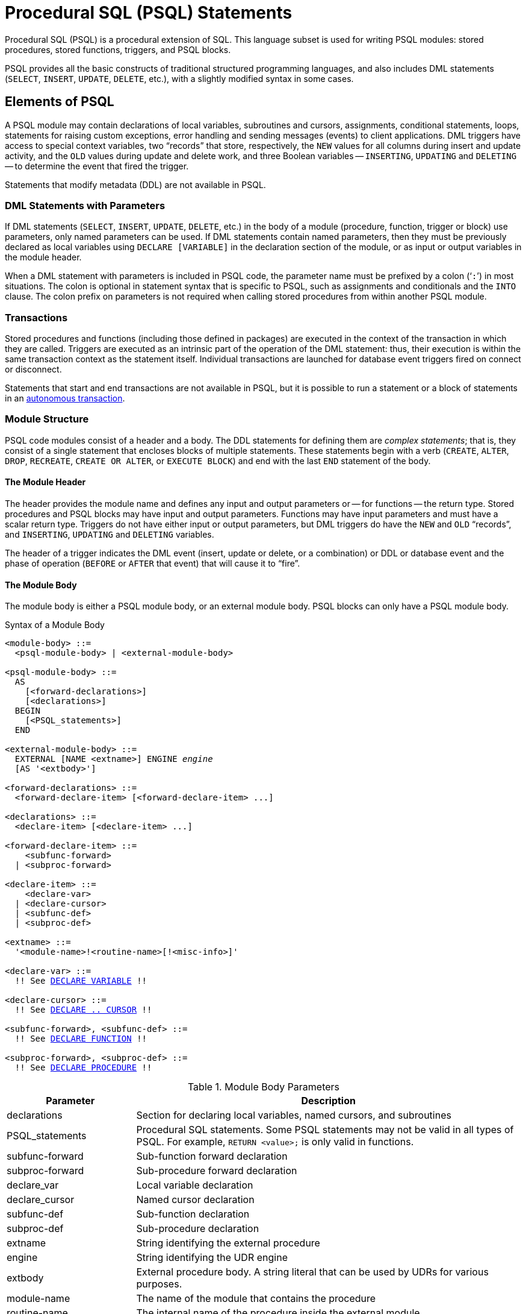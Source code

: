 [[fblangref50-psql]]
= Procedural SQL (PSQL) Statements

Procedural SQL (PSQL) is a procedural extension of SQL.
This language subset is used for writing PSQL modules: stored procedures, stored functions, triggers, and PSQL blocks.

PSQL provides all the basic constructs of traditional structured programming languages, and also includes DML statements (`SELECT`, `INSERT`, `UPDATE`, `DELETE`, etc.), with a slightly modified syntax in some cases.

[[fblangref50-psql-elements]]
== Elements of PSQL

A PSQL module may contain declarations of local variables, subroutines and cursors, assignments, conditional statements, loops, statements for raising custom exceptions, error handling and sending messages (events) to client applications.
DML triggers have access to special context variables, two "`records`" that store, respectively, the `NEW` values for all columns during insert and update activity, and the `OLD` values during update and delete work, and three Boolean variables -- `INSERTING`, `UPDATING` and `DELETING` -- to determine the event that fired the trigger.

Statements that modify metadata (DDL) are not available in PSQL.

[[fblangref50-psql-elements-dml]]
=== DML Statements with Parameters

If DML statements (`SELECT`, `INSERT`, `UPDATE`, `DELETE`, etc.) in the body of a module (procedure, function, trigger or block) use parameters, only named parameters can be used.
If DML statements contain named parameters, then they must be previously declared as local variables using `DECLARE [VARIABLE]` in the declaration section of the module, or as input or output variables in the module header.

When a DML statement with parameters is included in PSQL code, the parameter name must be prefixed by a colon ('```:```') in most situations.
The colon is optional in statement syntax that is specific to PSQL, such as assignments and conditionals and the `INTO` clause.
The colon prefix on parameters is not required when calling stored procedures from within another PSQL module.

[[fblangref50-psql-elements-transacs]]
=== Transactions

Stored procedures and functions (including those defined in packages) are executed in the context of the transaction in which they are called.
Triggers are executed as an intrinsic part of the operation of the DML statement: thus, their execution is within the same transaction context as the statement itself.
Individual transactions are launched for database event triggers fired on connect or disconnect.

Statements that start and end transactions are not available in PSQL, but it is possible to run a statement or a block of statements in an <<fblangref50-psql-inauton,autonomous transaction>>.

[[fblangref50-psql-elements-structure]]
=== Module Structure

PSQL code modules consist of a header and a body.
The DDL statements for defining them are __complex statements__;
that is, they consist of a single statement that encloses blocks of multiple statements.
These statements begin with a verb (`CREATE`, `ALTER`, `DROP`, `RECREATE`, `CREATE OR ALTER`, or `EXECUTE BLOCK`) and end with the last `END` statement of the body.

[[fblangref50-psql-elements-header]]
==== The Module Header

The header provides the module name and defines any input and output parameters or -- for functions -- the return type.
Stored procedures and PSQL blocks may have input and output parameters.
Functions may have input parameters and must have a scalar return type.
Triggers do not have either input or output parameters, but DML triggers do have the `NEW` and `OLD` "`records`", and `INSERTING`, `UPDATING` and `DELETING` variables.

The header of a trigger indicates the DML event (insert, update or delete, or a combination) or DDL or database event and the phase of operation (`BEFORE` or `AFTER` that event) that will cause it to "`fire`".

[[fblangref50-psql-elements-body]]
==== The Module Body

The module body is either a PSQL module body, or an external module body.
PSQL blocks can only have a PSQL module body.

[[fblangref50-psql-elements-body-syntax]]
.Syntax of a Module Body
[listing,subs="+quotes,macros"]
----
<module-body> ::=
  <psql-module-body> | <external-module-body>

<psql-module-body> ::=
  AS
    [<forward-declarations>]
    [<declarations>]
  BEGIN
    [<PSQL_statements>]
  END

<external-module-body> ::=
  EXTERNAL [NAME <extname>] ENGINE _engine_
  [AS '<extbody>']

<forward-declarations> ::=
  <forward-declare-item> [<forward-declare-item> ...]

<declarations> ::=
  <declare-item> [<declare-item> ...]

<forward-declare-item> ::=
    <subfunc-forward>
  | <subproc-forward>

<declare-item> ::=
    <declare-var>
  | <declare-cursor>
  | <subfunc-def>
  | <subproc-def>

<extname> ::=
  '<module-name>!<routine-name>[!<misc-info>]'

<declare-var> ::=
  !! See <<fblangref50-psql-declare-variable,DECLARE VARIABLE>> !!

<declare-cursor> ::=
  !! See <<fblangref50-psql-declare-cursor,DECLARE .. CURSOR>> !!

<subfunc-forward>, <subfunc-def> ::=
  !! See <<fblangref50-psql-declfunc,DECLARE FUNCTION>> !!

<subproc-forward>, <subproc-def> ::=
  !! See <<fblangref50-psql-declproc,DECLARE PROCEDURE>> !!
----

[[fblangref50-psql-elements-tbl-body]]
.Module Body Parameters
[cols="<1,<3", options="header",stripes="none"]
|===
^| Parameter
^| Description

|declarations
|Section for declaring local variables, named cursors, and subroutines

|PSQL_statements
|Procedural SQL statements.
Some PSQL statements may not be valid in all types of PSQL.
For example, `RETURN <value>;` is only valid in functions.

|subfunc-forward
|Sub-function forward declaration

|subproc-forward
|Sub-procedure forward declaration

|declare_var
|Local variable declaration

|declare_cursor
|Named cursor declaration

|subfunc-def
|Sub-function declaration

|subproc-def
|Sub-procedure declaration

|extname
|String identifying the external procedure

|engine
|String identifying the UDR engine

|extbody
|External procedure body.
A string literal that can be used by UDRs for various purposes.

|module-name
|The name of the module that contains the procedure

|routine-name
|The internal name of the procedure inside the external module

|misc-info
|Optional string that is passed to the procedure in the external module
|===

[[fblangref50-psql-elements-body-psql]]
===== The PSQL Module Body

The PSQL module body starts with an optional section that declares variables and subroutines, followed by a block of statements that run in a logical sequence, like a program.
A block of statements -- or compound statement -- is enclosed by the `BEGIN` and `END` keywords, and is executed as a single unit of code.
The main `BEGIN...END` block may contain any number of other `BEGIN...END` blocks, both embedded and sequential.
Blocks can be nested to a maximum depth of 512 blocks.
All statements except `BEGIN` and `END` are terminated by semicolons ('```;```').
No other character is valid for use as a terminator for PSQL statements.

[[fblangref50-sidebar01]]
.Switching the Terminator in _isql_
****
Here we digress a little, to explain how to switch the terminator character in the _isql_ utility to make it possible to define PSQL modules in that environment without conflicting with _isql_ itself, which uses the same character, semicolon ('```;```'), as its own statement terminator.

[[fblangref50-psql-isql-setterm]]
[float]
==== isql Command `SET TERM`

Sets the terminator character(s) to avoid conflict with the terminator character in PSQL statements

.Available in
ISQL only

.Syntax
[listing,subs=+quotes]
----
SET TERM _new_terminator_ _old_terminator_
----

[[fblangref50-psql-tbl-setterm]]
.`SET TERM` Parameters
[cols="<1,<3", options="header",stripes="none"]
|===
^| Argument
^| Description

|new_terminator
|New terminator

|old_terminator
|Old terminator
|===

When you write your triggers, stored procedures, stored functions or PSQL blocks in _isql_ -- either in the interactive interface or in scripts -- running a `SET TERM` statement is needed to switch the normal _isql_ statement terminator from the semicolon to another character or short string, to avoid conflicts with the non-changeable semicolon terminator in PSQL.
The switch to an alternative terminator needs to be done before you begin defining PSQL objects or running your scripts.

The alternative terminator can be any string of characters except for a space, an apostrophe or the current terminator character(s).
Any letter character(s) used will be case-sensitive.

.Example
Changing the default semicolon to '```^```' (caret) and using it to submit a stored procedure definition: character as an alternative terminator character:

[source]
----
SET TERM ^;

CREATE OR ALTER PROCEDURE SHIP_ORDER (
  PO_NUM CHAR(8))
AS
BEGIN
  /* Stored procedure body */
END^

/* Other stored procedures and triggers */

SET TERM ;^

/* Other DDL statements */
----
****

[[fblangref50-psql-elements-body-ext]]
===== The External Module Body

The external module body specifies the UDR engine used to execute the external module, and optionally specifies the name of the UDR routine to call (_<extname>_) and/or a string (_<extbody>_) with UDR-specific semantics.

Configuration of external modules and UDR engines is not covered further in this Language Reference.
Consult the documentation of a specific UDR engine for details.

[[fblangref50-psql-storedprocs]]
== Stored Procedures

A stored procedure is executable code stored in the database metadata for execution on the server.
It can be called by other stored procedures (including itself), functions, triggers and client applications.
A procedure that calls itself is known as __recursive__.

[[fblangref50-psql-storedprocs-benefits]]
=== Benefits of Stored Procedures

Stored procedures have the following advantages: 

Modularity::
applications working with the database can use the same stored procedure, thereby reducing the size of the application code and avoiding code duplication.

Simpler Application Support::
when a stored procedure is modified, changes appear immediately to all host applications, without the need to recompile them if the parameters were unchanged.

Enhanced Performance::
since stored procedures are executed on a server instead of at the client, network traffic is reduced, which improves performance.

[[fblangref50-psql-storedprocs-types]]
=== Types of Stored Procedures

Firebird supports two types of stored procedures: _executable_ and _selectable_.

[[fblangref50-psql-storedprocs-executable]]
==== Executable Procedures

Executable procedures usually modify data in a database.
They can receive input parameters and return a single set of output (`RETURNS`) parameters.
They are called using the `EXECUTE PROCEDURE` statement.
See <<create-procedure-examples,an example of an executable stored procedure>> at the end of the <<fblangref50-ddl-proc-create,`CREATE PROCEDURE` section>> of xref:fblangref50-ddl[xrefstyle=full].

[[fblangref50-psql-storedprocs-selectable]]
==== Selectable Procedures

Selectable stored procedures usually retrieve data from a database, returning an arbitrary number of rows to the caller.
The caller receives the output one row at a time from a row buffer that the database engine prepares for it.

Selectable procedures can be useful for obtaining complex sets of data that are often impossible or too difficult or too slow to retrieve using regular DSQL `SELECT` queries.
Typically, this style of procedure iterates through a looping process of extracting data, perhaps transforming it before filling the output variables (parameters) with fresh data at each iteration of the loop.
A <<fblangref50-psql-suspend>> statement at the end of the iteration fills the buffer and waits for the caller to fetch the row.
Execution of the next iteration of the loop begins when the buffer has been cleared.

Selectable procedures may have input parameters, and the output set is specified by the `RETURNS` clause in the header.

A selectable stored procedure is called with a `SELECT` statement.
See <<create-procedure-examples,an example of a selectable stored procedure>> at the end of the <<fblangref50-ddl-proc-create,`CREATE PROCEDURE` section>> of xref:fblangref50-ddl[xrefstyle=full].

[[fblangref50-psql-storedprocs-creating]]
=== Creating a Stored Procedure

The syntax for creating executable stored procedures and selectable stored procedures is the same.
The difference comes in the logic of the program code, specifically the absence or presence of a <<fblangref50-psql-suspend>> statement.

For information about creating stored procedures, see <<fblangref50-ddl-proc-create,`CREATE PROCEDURE`>> in xref:fblangref50-ddl[xrefstyle=full].

[[fblangref50-psql-storedprocs-modifying]]
=== Modifying a Stored Procedure

For information about modifying existing stored procedures, see <<fblangref50-ddl-proc-alter,`ALTER PROCEDURE`>>, <<fblangref50-ddl-proc-crtoralter,`CREATE OR ALTER PROCEDURE`>>, <<fblangref50-ddl-proc-recreate,`RECREATE PROCEDURE`>>.

[[fblangref50-psql-storedprocs-deleting]]
=== Dropping a Stored Procedure

For information about dropping (deleting) stored procedures, see <<fblangref50-ddl-proc-drop,`DROP PROCEDURE`>>.

[[fblangref50-psql-storedfuncs]]
== Stored Functions

A stored function is executable code stored in the database metadata for execution on the server.
It can be called by other stored functions (including itself), procedures, triggers, and client applications through DML statements.
A function that calls itself is known as __recursive__.

Unlike stored procedures, stored functions always return one scalar value.
To return a value from a stored function, use the `RETURN` statement, which immediately terminates the function.

[[fblangref50-psql-storedfuncs-create]]
=== Creating a Stored Function

For information about creating stored functions, see <<fblangref50-ddl-func-create,`CREATE FUNCTION`>> in xref:fblangref50-ddl[xrefstyle=full].

[[fblangref50-psql-storedfuncs-modifying]]
=== Modifying a Stored Function

For information about modifying stored functions, see <<fblangref50-ddl-func-alter,`ALTER FUNCTION`>>, <<fblangref50-ddl-func-creatalter,`CREATE OR ALTER FUNCTION`>>, <<fblangref50-ddl-func-recreate,`RECREATE FUNCTION`>>.

[[fblangref50-psql-storedfuncs-deleting]]
=== Dropping a Stored Function

For information about dropping (deleting) stored functions, see <<fblangref50-ddl-func-drop,`DROP FUNCTION`>>.

[[fblangref50-psql-dynblocks]]
== PSQL Blocks

A self-contained, unnamed ("`anonymous`") block of PSQL code can be executed dynamically in DSQL, using the `EXECUTE BLOCK` syntax.
The header of a PSQL block may optionally contain input and output parameters.
The body may contain local variables, cursor declarations and local routines, followed by a block of PSQL statements, and is similar to a stored procedure.
A PSQL block cannot use a UDR module body.

A PSQL block is not defined and stored as an object, unlike stored procedures and triggers.
It executes in run-time and cannot reference itself.

Like stored procedures, anonymous PSQL blocks can be used to process data and to retrieve data from the database.

.Syntax (incomplete)
[listing,subs=+macros]
----
EXECUTE BLOCK
  [(<inparam> = ? [, <inparam> = ? ...])]
  [RETURNS (<outparam> [, <outparam> ...])]
  <psql-module-body>

<psql-module-body> ::=
  !! See <<fblangref50-psql-elements-body-syntax,Syntax of Module Body>> !!
----

[[fblangref50-psql-tbl-dynblock]]
.PSQL Block Parameters
[cols="<1,<3", options="header",stripes="none"]
|===
^| Argument
^| Description

|inparam
|Input parameter description

|outparam
|Output parameter description

|declarations
|A section for declaring local variables and named cursors

|PSQL statements
|PSQL and DML statements
|===

.See also
See <<fblangref50-dml-execblock,`EXECUTE BLOCK`>> for details.

[[fblangref50-psql-package]]
== Packages

A package is a group of stored procedures and functions defined as a single database object.

Firebird packages are made up of two parts: a header (`PACKAGE` keyword) and a body (`PACKAGE BODY` keywords).
This separation is similar to Delphi modules;
the header corresponds to the interface part, and the body corresponds to the implementation part.

[[fblangref50-psql-pkg-benefits]]
=== Benefits of Packages

The notion of "`packaging`" the code components of a database operation addresses has several advantages:

Modularisation::
Blocks of interdependent code are grouped into logical modules, as done in other programming languages.
+
In programming, it is well recognised that grouping code in various ways, in namespaces, units or classes, for example, is a good thing.
This is not possible with standard stored procedures and functions in the database.
Although they can be grouped in different script files, two problems remain:
+
.. The grouping is not represented in the database metadata.
.. Scripted routines all participate in a flat namespace and are callable by everyone (we are not referring to security permissions here).

Easier tracking of dependencies::
Packages make it easy to track dependencies between a collection of related routines, as well as between this collection and other routines, both packaged and unpackaged.
+
Whenever a packaged routine determines that it uses a certain database object, a dependency on that object is registered in Firebird's system tables.
Thereafter, to drop, or maybe alter that object, you first need to remove what depends on it.
Since the dependency on other objects only exists for the package body, and not the package header, this package body can easily be removed, even if another object depends on this package.
When the body is dropped, the header remains, allowing you to recreate its body once the changes related to the removed object are done.

Simplify permission management::
As Firebird -- by default -- runs routines with the caller (invoker) privileges, it is necessary also to grant resource usage to each routine when these resources would not be directly accessible to the caller.
Usage of each routine needs to be granted to users and/or roles.
+
Packaged routines do not have individual privileges.
The privileges apply to the package as a whole.
Privileges granted to packages are valid for all package body routines, including private ones, but are stored for the package header.
An `EXECUTE` privilege on a package granted to a user (or other object), grants that user the privilege to execute all routines defined in the package header.
+
.For example
[source]
----
GRANT SELECT ON TABLE secret TO PACKAGE pk_secret;
GRANT EXECUTE ON PACKAGE pk_secret TO ROLE role_secret;
----

Private scopes::
Stored procedures and functions can be privates;
that is, make them available only for internal usage within the defining package.
+
All programming languages have the notion of routine scope, which is not possible without some form of grouping.
Firebird packages also work like Delphi units in this regard.
If a routine is not declared in the package header (interface) and is implemented in the body (implementation), it becomes a private routine.
A private routine can only be called from inside its package.

[[fblangref50-psql-pkg-create]]
=== Creating a Package

For information on creating packages, see <<fblangref50-ddl-pkg-create,`CREATE PACKAGE`>>, and <<fblangref50-ddl-pkg-body-create,`CREATE PACKAGE BODY`>> in xref:fblangref50-ddl[xrefstyle=full].

[[fblangref50-psql-pkg-alter]]
=== Modifying a Package

For information on modifying existing package header or bodies, see <<fblangref50-ddl-pkg-alter,`ALTER PACKAGE`>>, <<fblangref50-ddl-pkg-createalter,`CREATE OR ALTER PACKAGE`>>, <<fblangref50-ddl-pkg-recreate,`RECREATE PACKAGE`>>, and <<fblangref50-ddl-pkg-body-recreate,`RECREATE PACKAGE BODY`>>.

[[fblangref50-psql-pkg-drop]]
=== Dropping a Package

For information on dropping (deleting) a package, see <<fblangref50-ddl-pkg-drop,`DROP PACKAGE`>>, and <<fblangref50-ddl-pkg-body-drop,`DROP PACKAGE BODY`>>.

[[fblangref50-psql-triggers]]
== Triggers

A trigger is another form of executable code that is stored in the metadata of the database for execution by the server.
A trigger cannot be called directly.
It is called automatically ("`fired`") when data-changing events involving one particular table or view occur, or on a specific database or DDL event.

A trigger applies to exactly one table or view or database event, and only one _phase_ in an event (`BEFORE` or `AFTER` the event).
A single DML trigger might be written to fire only when one specific data-changing event occurs (`INSERT`, `UPDATE` or `DELETE`), or it might be written to apply to more than one of those.

A DML trigger is executed in the context of the transaction in which the data-changing DML statement is running.
For triggers that respond to database events, the rule is different: for DDL triggers and transaction triggers, the trigger runs in the same transaction that executed the DDL, for other types, a new default transaction is started.

[[fblangref50-psql-firingorder]]
=== Firing Order (Order of Execution)

More than one trigger can be defined for each phase-event combination.
The order in which they are executed -- also known as "`firing order`" -- can be specified explicitly with the optional `POSITION` argument in the trigger definition.
You have 32,767 numbers to choose from.
Triggers with the lowest position numbers fire first.

If a `POSITION` clause is omitted, the position is `0`.
If multiple triggers have the same position and phase, those triggers will be executed in an undefined order, while respecting the total order by position and phase.

[[fblangref50-psql-dmltriggers]]
=== DML Triggers

DML triggers are those that fire when a DML operation changes the state of data: updating rows in tables, inserting new rows or deleting rows.
They can be defined for both tables and views.

[[fblangref50-psql-triggeroptions]]
==== Trigger Options

Six base options are available for the event-phase combination for tables and views: 

[[fblangref50-psql-tbl-dmltriggers]]
[%autowidth,cols="<1,<1m", frame="none", grid="none", stripes="none"]
|===
|Before a new row is inserted
|BEFORE INSERT

|After a new row is inserted
|AFTER INSERT

|Before a row is updated
|BEFORE UPDATE

|After a row is updated
|AFTER UPDATE

|Before a row is deleted
|BEFORE DELETE

|After a row is deleted
|AFTER DELETE
|===

These base forms are for creating single phase/single-event triggers.
Firebird also supports forms for creating triggers for one phase and multiple-events, `BEFORE INSERT OR UPDATE OR DELETE`, for example, or `AFTER UPDATE OR DELETE`: the combinations are your choice.

"`Multiphase`" triggers, such as `BEFORE OR AFTER ...`, are not possible.

The Boolean context variables <<fblangref50-contextvars-inserting,`INSERTING`>>, <<fblangref50-contextvars-updating,`UPDATING`>> and <<fblangref50-contextvars-deleting,`DELETING`>> can be used in the body of a trigger to determine the type of event that fired the trigger.

[[fblangref50-psql-oldnew]]
==== `OLD` and `NEW` Context Variables

For DML triggers, the Firebird engine provides access to sets of `OLD` and `NEW` context variables (or, "`records`").
Each is a record of the values of the entire row: one for the values as they are before the data-changing event (the `BEFORE` phase) and one for the values as they will be after the event (the `AFTER` phase).
They are referenced in statements using the form `NEW.__column_name__` and `OLD.__column_name__`, respectively.
The _column_name_ can be any column in the table's definition, not just those that are being updated.

The `NEW` and `OLD` variables are subject to some rules:

* In all triggers, `OLD` is read-only
* In `BEFORE UPDATE` and `BEFORE INSERT` code, the `NEW` value is read/write, unless it is a `COMPUTED BY` column
* In `INSERT` triggers, references to `OLD` are invalid and will throw an exception
* In `DELETE` triggers, references to `NEW` are invalid and will throw an exception
* In all `AFTER` trigger code, `NEW` is read-only

[[fblangref50-psql-dbtriggers]]
=== Database Triggers

A trigger associated with a database or transaction event can be defined for the following events: 

[[fblangref50-psql-tbl-dbtriggers]]
[%autowidth,cols="<4,<3m,<5", frame="none", grid="none", stripes="none"]
|===
|Connecting to a database
|ON CONNECT
|Before the trigger is executed, a transaction is automatically started with the default isolation level (snapshot (concurrency), write, wait)

|Disconnecting from a database
|ON DISCONNECT
|Before the trigger is executed, a transaction is automatically started with the default isolation level (snapshot (concurrency), write, wait)

|When a transaction is started
|ON TRANSACTION START
|The trigger is executed in the transaction context of the started transaction (immediately after start)

|When a transaction is committed
|ON TRANSACTION COMMIT
|The trigger is executed in the transaction context of the committing transaction (immediately before commit)

|When a transaction is cancelled
|ON TRANSACTION ROLLBACK
|The trigger is executed in the transaction context of the rolling back transaction (immediately before roll back)
|===

[[fblangref50-psql-ddltriggers]]
=== DDL Triggers

DDL triggers fire on specified metadata change events in a specified phase.
`BEFORE` triggers run before changes to system tables.
`AFTER` triggers run after changes to system tables.

DDL triggers are a specific type of database trigger, so most rules for and semantics of database triggers also apply for DDL triggers.

[[fblangref50-psql-ddltriggers-sem]]
==== Semantics

. `BEFORE` triggers are fired before changes to the system tables.
`AFTER` triggers are fired after system table changes.
+
.Important Rule
[IMPORTANT]
====
The event type `[BEFORE | AFTER]` of a DDL trigger cannot be changed.
====

. When a DDL statement fires a trigger that raises an exception (`BEFORE` or `AFTER`, intentionally or unintentionally) the statement will not be committed.
That is, exceptions can be used to ensure that a DDL operation will fail if the conditions are not precisely as intended.

. DDL trigger actions are executed only when _committing_ the transaction in which the affected DDL command runs.
Never overlook the fact that what is possible to do in an `AFTER` trigger is exactly what is possible to do after a DDL command without autocommit.
You cannot, for example, create a table and then use it in the trigger.

. With "```CREATE OR ALTER```" statements, a trigger is fired one time at the `CREATE` event or the `ALTER` event, according to the previous existence of the object.
With `RECREATE` statements, a trigger is fired for the `DROP` event if the object exists, and for the `CREATE` event.

. `ALTER` and `DROP` events are generally not fired when the object name does not exist.
For the exception, see point 6.

. The exception to rule 5 is that `BEFORE ALTER/DROP USER` triggers fire even when the username does not exist.
This is because, underneath, these commands perform DML on the security database, and the verification is not done before the command on it is run.
This is likely to be different with embedded users, so do not write code that depends on this.

. If an exception is raised after the DDL command starts its execution and before `AFTER` triggers are fired, `AFTER` triggers will not be fired.

. Packaged procedures and functions do not fire individual `++{CREATE | ALTER | DROP} {PROCEDURE | FUNCTION}++` triggers.

[[fblangref50-psql-ddltriggers-ctx]]
==== The `DDL_TRIGGER` Context Namespace

When a DDL trigger is running, the `DDL_TRIGGER` namespace is available for use with `RDB$GET_CONTEXT`.
This namespace contains information on the currently firing trigger.

See also <<fblangref50-funcs-tbl-rdbgetcontext-ddl-trigger,The `DDL_TRIGGER` Namespace>> in <<fblangref50-scalarfuncs-get-context,`RDB$GET_CONTEXT`>> in xref:fblangref50-functions[xrefstyle=full].

[[fblangref50-psql-triggercreate]]
=== Creating Triggers

For information on creating triggers, see <<fblangref50-ddl-trgr-create,`CREATE TRIGGER`>>, <<fblangref50-ddl-trgr-crtalter,`CREATE OR ALTER TRIGGER`>>, and <<fblangref50-ddl-trgr-recreate,`RECREATE TRIGGER`>> in xref:fblangref50-ddl[xrefstyle=full].

[[fblangref50-psql-triggermodify]]
=== Modifying Triggers

For information on modifying triggers, see <<fblangref50-ddl-trgr-alter,`ALTER TRIGGER`>>, <<fblangref50-ddl-trgr-crtalter,`CREATE OR ALTER TRIGGER`>>, and <<fblangref50-ddl-trgr-recreate,`RECREATE TRIGGER`>>.

[[fblangref50-psql-triggerdelete]]
=== Dropping a Trigger

For information on dropping (deleting) triggers, see <<fblangref50-ddl-trgr-drop,`DROP TRIGGER`>>.

[[fblangref50-psql-coding]]
== Writing the Body Code

This section takes a closer look at the procedural SQL language constructs and statements that are available for coding the body of a stored procedure, functions, trigger, and PSQL blocks.

[sidebar]
.Colon Marker ('```:```')
****
The colon marker prefix ('```:```') is used in PSQL to mark a reference to a variable in a DML statement.
The colon marker is not required before variable names in other PSQL code.

The colon prefix can also be used for the `NEW` and `OLD` contexts, and for cursor variables.
****

[[fblangref50-psql-coding-assign]]
=== Assignment Statements

Assigns a value to a variable

.Syntax
[listing,subs=+quotes]
----
_varname_ = <value_expr>;
----

[[fblangref50-psql-tbl-assign]]
.Assignment Statement Parameters
[cols="<1,<3", options="header",stripes="none"]
|===
^| Argument
^| Description

|varname
|Name of a parameter or local variable

|value_expr
|An expression, constant or variable whose value resolves to the same data type as _varname_
|===

PSQL uses the equal symbol ('```=```') as its assignment operator.
The assignment statement assigns a SQL expression value on the right to the variable on the left of the operator.
The expression can be any valid SQL expression: it may contain literals, internal variable names, arithmetic, logical and string operations, calls to internal functions, stored functions or external functions (UDFs).

[[fblangref50-psql-coding-assign-exmpl]]
==== Example using assignment statements

[source]
----
CREATE PROCEDURE MYPROC (
  a INTEGER,
  b INTEGER,
  name VARCHAR (30)
)
RETURNS (
  c INTEGER,
  str VARCHAR(100))
AS
BEGIN
  -- assigning a constant
  c = 0;
  str = '';
  SUSPEND;
  -- assigning expression values
  c = a + b;
  str = name || CAST(b AS VARCHAR(10));
  SUSPEND;
  -- assigning expression value built by a query
  c = (SELECT 1 FROM rdb$database);
  -- assigning a value from a context variable
  str = CURRENT_USER;
  SUSPEND;
END
----

.See also
<<fblangref50-psql-declare-variable>>

[[fblangref50-psql-coding-management]]
=== Management Statements in PSQL

Management statement are allowed in PSQL modules (triggers, procedures, functions and PSQL blocks), which is especially helpful for applications that need management statements to be executed at the start of a session, specifically in `ON CONNECT` triggers.

The management statements permitted in PSQL are:

[none]
* <<fblangref50-management-session-reset-alter,`ALTER SESSION RESET`>>
* <<fblangref50-management-setbind,`SET BIND`>>
* <<fblangref50-management-setdecfloat,`SET DECFLOAT`>>
* <<fblangref50-management-role-set,`SET ROLE`>>
* <<fblangref50-management-setsessionidle,`SET SESSION IDLE TIMEOUT`>>
* <<fblangref50-management-setstatementtimeout,`SET STATEMENT TIMEOUT`>>
* <<fblangref50-management-settimezone,`SET TIME ZONE`>>
* <<fblangref50-management-role-set-trusted,`SET TRUSTED ROLE`>>

[[fblangref50-psql-coding-management-exmpl]]
==== Example of Management Statements in PSQL

[source]
----
create or alter trigger on_connect on connect
as
begin
    set bind of decfloat to double precision;
    set time zone 'America/Sao_Paulo';
end
----

[CAUTION]
====
Although useful as a workaround, using `ON CONNECT` triggers to configure bind and time zone is usually not the right approach.
Alternatives are handling this through `DefaultTimeZone` in `firebird.conf` and `DataTypeCompatibility` in `firebird.conf` or `databases.conf`, or `isc_dpb_session_time_zone` or `isc_dpb_set_bind` in the DPB.
====

.See also
<<fblangref50-management,Management Statements>>

[[fblangref50-psql-declare-variable]]
=== `DECLARE VARIABLE`

Declares a local variable

.Syntax
[listing,subs="+quotes,macros"]
----
DECLARE [VARIABLE] _varname_
  <domain_or_non_array_type> [NOT NULL] [COLLATE _collation_]
  [{DEFAULT | = } <initvalue>];

<domain_or_non_array_type> ::=
  !! See <<fblangref50-datatypes-syntax-scalar-syntax,Scalar Data Types Syntax>> !!

<initvalue> ::= <literal> | <context_var>
----

[[fblangref50-psql-tbl-declare-variable]]
.`DECLARE VARIABLE` Statement Parameters
[cols="<1,<3", options="header",stripes="none"]
|===
^| Argument
^| Description

|varname
|Name of the local variable

|collation
|Collation

|initvalue
|Initial value for this variable

|literal
|Literal of a type compatible with the type of the local variable

|context_var
|Any context variable whose type is compatible with the type of the local variable
|===

The statement `DECLARE [VARIABLE]` is used for declaring a local variable.
One `DECLARE [VARIABLE]` statement is required for each local variable.
Any number of `DECLARE [VARIABLE]` statements can be included and in any order.
The name of a local variable must be unique among the names of local variables and input and output parameters declared for the module.

A special case of `DECLARE [VARIABLE]` -- declaring cursors -- is covered separately in <<fblangref50-psql-declare-cursor>>

[[fblangref50-psql-variable-type]]
==== Data Type for Variables

A local variable can be of any SQL type other than an array. 

* A domain name can be specified as the type;
the variable will inherit all of its attributes.
* If the `TYPE OF __domain__` clause is used instead, the variable will inherit only the domain's data type, and, if applicable, its character set and collation attributes.
Any default value or constraints such as `NOT NULL` or `CHECK` constraints are not inherited.
* If the `TYPE OF COLUMN __relation__.__column__` option is used to "`borrow`" from a column in a table or view, the variable will inherit only the column's data type, and, if applicable, its character set and collation attributes.
Any other attributes are ignored.

[[fblangref50-psql-variable-notnull]]
==== `NOT NULL` Constraint

For local variables, you can specify the `NOT NULL` constraint, disallowing `NULL` values for the variable.
If a domain has been specified as the data type and the domain already has the `NOT NULL` constraint, the declaration is unnecessary.
For other forms, including use of a domain that is nullable, the `NOT NULL` constraint can be included if needed.

[[fblangref50-psql-variable-charsetcollate]]
==== `CHARACTER SET` and `COLLATE` clauses

Unless specified, the character set and collation of a string variable will be the database defaults.
A `CHARACTER SET` clause can be specified to handle string data that needs a different character set.
A valid collation (`COLLATE` clause) can also be included, with or without the character set clause.

[[fblangref50-psql-variable-default]]
==== Initializing a Variable

Local variables are `NULL` when execution of the module begins.
They can be explicitly initialized so that a starting or default value is available when they are first referenced.
The initial value can be specified in two ways, `DEFAULT <initvalue>` and `= <initvalue>`.
The value can be any type-compatible literal or context variable, including `NULL`.

[TIP]
====
Be sure to use the `DEFAULT` clause for any variable that has a `NOT NULL` constraint and does not otherwise have a default value available (i.e. inherited from a domain).
====

[[fblangref50-psql-variable-exmpl]]
==== Examples of various ways to declare local variables

[source]
----
CREATE OR ALTER PROCEDURE SOME_PROC
AS
  -- Declaring a variable of the INT type
  DECLARE I INT;
  -- Declaring a variable of the INT type that does not allow NULL
  DECLARE VARIABLE J INT NOT NULL;
  -- Declaring a variable of the INT type with the default value of 0
  DECLARE VARIABLE K INT DEFAULT 0;
  -- Declaring a variable of the INT type with the default value of 1
  DECLARE VARIABLE L INT = 1;
  -- Declaring a variable based on the COUNTRYNAME domain
  DECLARE FARM_COUNTRY COUNTRYNAME;
  -- Declaring a variable of the type equal to the COUNTRYNAME domain
  DECLARE FROM_COUNTRY TYPE OF COUNTRYNAME;
  -- Declaring a variable with the type of the CAPITAL column in the COUNTRY table
  DECLARE CAPITAL TYPE OF COLUMN COUNTRY.CAPITAL;
BEGIN
  /* PSQL statements */
END
----

.See also
<<fblangref50-datatypes,Data Types and Subtypes>>, <<fblangref50-datatypes-custom,Custom Data Types -- Domains>>, <<fblangref50-ddl-domn-create,`CREATE DOMAIN`>>

[[fblangref50-psql-declare-cursor]]
=== `DECLARE .. CURSOR`

Declares a named cursor

.Syntax
[listing,subs=+quotes]
----
DECLARE [VARIABLE] _cursor_name_
  [[NO] SCROLL] CURSOR
  FOR (<select>);
----

[[fblangref50-psql-tbl-declare-cursor]]
.`DECLARE ... CURSOR` Statement Parameters
[cols="<1,<3", options="header",stripes="none"]
|===
^| Argument
^| Description

|cursor_name
|Cursor name

|select
|`SELECT` statement
|===

The `DECLARE ... CURSOR ... FOR` statement binds a named cursor to the result set obtained by the `SELECT` statement specified in the `FOR` clause.
In the body code, the cursor can be opened, used to iterate row-by-row through the result set, and closed.
While the cursor is open, the code can perform positioned updates and deletes using the `WHERE CURRENT OF` in the `UPDATE` or `DELETE` statement.

Syntactically, the `DECLARE ... CURSOR` statement is a special case of <<fblangref50-psql-declare-variable>>.

[#fblangref50-psql-declare-cursor-types]
==== Forward-Only and Scrollable Cursors

The cursor can be forward-only (unidirectional) or scrollable.
The optional clause `SCROLL` makes the cursor scrollable, the `NO SCROLL` clause, forward-only.
By default, cursors are forward-only.

Forward-only cursors can -- as the name implies -- only move forward in the dataset.
Forward-only cursors only support the <<fblangref50-psql-fetch,`FETCH [NEXT FROM]`>> statement, other fetch options raise an error.
Scrollable cursors allow you to move not only forward in the dataset, but also back, as well as _N_ positions relative to the current position.

[WARNING]
====
Scrollable cursors are materialized as a temporary dataset, as such, they consume additional memory or disk space, so use them only when you really need them.
====

[[fblangref50-psql-idio-cursor]]
==== Cursor Idiosyncrasies

* The optional `FOR UPDATE` clause can be included in the `SELECT` statement, but its absence does not prevent successful execution of a positioned update or delete
* Care should be taken to ensure that the names of declared cursors do not conflict with any names used subsequently in statements for `AS CURSOR` clauses
* If the cursor is needed only to walk the result set, it is nearly always easier and less error-prone to use a `FOR SELECT` statement with the `AS CURSOR` clause.
Declared cursors must be explicitly opened, used to fetch data, and closed.
The context variable `ROW_COUNT` has to be checked after each fetch and, if its value is zero, the loop has to be terminated.
A `FOR SELECT` statement does this automatically.
+
Nevertheless, declared cursors provide a high level of control over sequential events and allow several cursors to be managed in parallel.
* The `SELECT` statement may contain parameters. For instance:
+
[source]
----
SELECT NAME || :SFX FROM NAMES WHERE NUMBER = :NUM
----
+
Each parameter has to have been declared beforehand as a PSQL variable, or as input or output parameters.
When the cursor is opened, the parameter is assigned the current value of the variable.

.Unstable Variables and Cursors
[WARNING]
====
If the value of the PSQL variable used in the `SELECT` statement of the cursor changes during the execution of the loop, then its new value may -- but not always -- be used when selecting the next rows.
It is better to avoid such situations.
If you really need this behaviour, then you should thoroughly test your code and make sure you understand how changes to the variable affect the query results.

Note particularly that the behaviour may depend on the query plan, specifically on the indexes being used.
Currently, there are no strict rules for this behaviour, and this may change in future versions of Firebird.
====

[[fblangref50-psql-cursor-examples]]
==== Examples Using Named Cursors

. Declaring a named cursor in a trigger.
+
[source]
----
CREATE OR ALTER TRIGGER TBU_STOCK
  BEFORE UPDATE ON STOCK
AS
  DECLARE C_COUNTRY CURSOR FOR (
    SELECT
      COUNTRY,
      CAPITAL
    FROM COUNTRY
  );
BEGIN
  /* PSQL statements */
END
----
. Declaring a scrollable cursor
+
[source]
----
EXECUTE BLOCK
  RETURNS (
    N INT,
    RNAME CHAR(63))
AS
  - Declaring a scrollable cursor
  DECLARE C SCROLL CURSOR FOR (
    SELECT
      ROW_NUMBER() OVER (ORDER BY RDB$RELATION_NAME) AS N,
      RDB$RELATION_NAME
    FROM RDB$RELATIONS
    ORDER BY RDB$RELATION_NAME);
BEGIN
  / * PSQL statements * /
END
----
. A collection of scripts for creating views with a PSQL block using named cursors.
+
[source]
----
EXECUTE BLOCK
RETURNS (
  SCRIPT BLOB SUB_TYPE TEXT)
AS
  DECLARE VARIABLE FIELDS VARCHAR(8191);
  DECLARE VARIABLE FIELD_NAME TYPE OF RDB$FIELD_NAME;
  DECLARE VARIABLE RELATION RDB$RELATION_NAME;
  DECLARE VARIABLE SOURCE TYPE OF COLUMN RDB$RELATIONS.RDB$VIEW_SOURCE;
  DECLARE VARIABLE CUR_R CURSOR FOR (
    SELECT
      RDB$RELATION_NAME,
      RDB$VIEW_SOURCE
    FROM
      RDB$RELATIONS
    WHERE
      RDB$VIEW_SOURCE IS NOT NULL);
  -- Declaring a named cursor where
  -- a local variable is used
  DECLARE CUR_F CURSOR FOR (
    SELECT
      RDB$FIELD_NAME
    FROM
      RDB$RELATION_FIELDS
    WHERE
      -- the variable must be declared earlier
      RDB$RELATION_NAME = :RELATION);
BEGIN
  OPEN CUR_R;
  WHILE (1 = 1) DO
  BEGIN
    FETCH CUR_R
    INTO :RELATION, :SOURCE;
    IF (ROW_COUNT = 0) THEN
      LEAVE;

    FIELDS = NULL;
    -- The CUR_F cursor will use the value
    -- of the RELATION variable initiated above
    OPEN CUR_F;
    WHILE (1 = 1) DO
    BEGIN
      FETCH CUR_F
      INTO :FIELD_NAME;
      IF (ROW_COUNT = 0) THEN
        LEAVE;
      IF (FIELDS IS NULL) THEN
        FIELDS = TRIM(FIELD_NAME);
      ELSE
        FIELDS = FIELDS || ', ' || TRIM(FIELD_NAME);
    END
    CLOSE CUR_F;

    SCRIPT = 'CREATE VIEW ' || RELATION;

    IF (FIELDS IS NOT NULL) THEN
      SCRIPT = SCRIPT || ' (' || FIELDS || ')';

    SCRIPT = SCRIPT || ' AS ' || ASCII_CHAR(13);
    SCRIPT = SCRIPT || SOURCE;

    SUSPEND;
  END
  CLOSE CUR_R;
END
----

.See also
<<fblangref50-psql-open>>, <<fblangref50-psql-fetch>>, <<fblangref50-psql-close>>

[[fblangref50-psql-declfunc]]
=== `DECLARE FUNCTION`

Declares a sub-function

.Syntax
[listing,subs="+quotes,macros"]
----
<subfunc-forward> ::= <subfunc-header>;

<subfunc-def> ::= <subfunc-header> <psql-module-body>

<subfunc-header>  ::=
  DECLARE FUNCTION _subfuncname_ [ ( [ <in_params> ] ) ]
  RETURNS <domain_or_non_array_type> [COLLATE _collation_]
  [DETERMINISTIC]

<in_params> ::=
  !! See <<fblangref50-ddl-func-create-syntax,`CREATE FUNCTION` Syntax>> !!

<domain_or_non_array_type> ::=
  !! See <<fblangref50-datatypes-syntax-scalar,Scalar Data Types Syntax>> !!

<psql-module-body> ::=
  !! See <<fblangref50-psql-elements-body-syntax,Syntax of Module Body>> !!
----

[[fblangref50-psql-tbl-declare-func]]
.`DECLARE FUNCTION` Statement Parameters
[cols="<1,<3", options="header",stripes="none"]
|===
^| Argument
^| Description

|subfuncname
|Sub-function name

|collation
|Collation name
|===

The `DECLARE FUNCTION` statement declares a sub-function.
A sub-function is only visible to the PSQL module that defined the sub-function.

A sub-function can use variables, but not cursors, from its parent module.
It can access other routines from its parent modules, including recursive calls to itself.

Sub-functions have a number of restrictions:

* A sub-function cannot be nested in another subroutine.
Subroutines are only supported in top-level PSQL modules (stored procedures, stored functions, triggers and PSQL blocks).
This restriction is not enforced by the syntax, but attempts to create nested sub-functions will raise an error "`__feature is not supported__`" with detail message "`__nested sub function__`".
* Currently, a sub-function has no direct access to use cursors from its parent module.

A sub-function can be forward declared to resolve mutual dependencies between subroutines, and must be followed by its actual definition.
When a sub-function is forward declared and has parameters with default values, the default values should only be specified in the forward declaration, and should not be repeated in _subfunc_def_.

[NOTE]
====
Declaring a sub-function with the same name as a stored function will hide that stored function from your module.
It will not be possible to call that stored function.

Contrary to `DECLARE [VARIABLE]`, a `DECLARE FUNCTION` is not terminated by a semicolon.
The `END` of its main `BEGIN ... END` block is considered its terminator.
====

[[fblangref50-psql-declfunc-exmpl]]
==== Examples of Sub-Functions

. Sub-function within a stored function
+
[source]
----
CREATE OR ALTER FUNCTION FUNC1 (n1 INTEGER, n2 INTEGER)
  RETURNS INTEGER
AS
- Subfunction
  DECLARE FUNCTION SUBFUNC (n1 INTEGER, n2 INTEGER)
    RETURNS INTEGER
  AS
  BEGIN
    RETURN n1 + n2;
  END
BEGIN
  RETURN SUBFUNC (n1, n2);
END
----

. Recursive function call
+
[source]
----
execute block returns (i integer, o integer)
as
    -- Recursive function without forward declaration.
    declare function fibonacci(n integer) returns integer
    as
    begin
      if (n = 0 or n = 1) then
       return n;
     else
       return fibonacci(n - 1) + fibonacci(n - 2);
    end
begin
  i = 0;

  while (i < 10)
  do
  begin
    o = fibonacci(i);
    suspend;
    i = i + 1;
  end
end
----

.See also
<<fblangref50-psql-declproc>>, <<fblangref50-ddl-func-create,`CREATE FUNCTION`>>

[[fblangref50-psql-declproc]]
=== `DECLARE PROCEDURE`

Declares a sub-procedure

.Syntax
[listing,subs="+quotes,macros"]
----
<subproc-forward> ::= <subproc-header>;

<subproc-def> ::= <subproc-header> <psql-module-body>

<subproc-header>  ::=
DECLARE _subprocname_ [ ( [ <in_params> ] ) ]
  [RETURNS (<out_params>)]

<in_params> ::=
  !! See <<fblangref50-ddl-proc-create-syntax,`CREATE PROCEDURE` Syntax>> !!

<domain_or_non_array_type> ::=
  !! See <<fblangref50-datatypes-syntax-scalar,Scalar Data Types Syntax>> !!

<psql-module-body> ::=
  !! See <<fblangref50-psql-elements-body-syntax,Syntax of Module Body>> !!
----

[[fblangref50-psql-tbl-declare-proc]]
.`DECLARE PROCEDURE` Statement Parameters
[cols="<1,<3", options="header",stripes="none"]
|===
^| Argument
^| Description

|subprocname
|Sub-procedure name

|collation
|Collation name
|===

The `DECLARE PROCEDURE` statement declares a sub-procedure.
A sub-procedure is only visible to the PSQL module that defined the sub-procedure.

A sub-procedure can use variables, but not cursors, from its parent module.
It can access other routines from its parent modules.

Sub-procedures have a number of restrictions:

* A sub-procedure cannot be nested in another subroutine.
Subroutines are only supported in top-level PSQL modules (stored procedures, stored functions, triggers and PSQL blocks).
This restriction is not enforced by the syntax, but attempts to create nested sub-procedures will raise an error "`__feature is not supported__`" with detail message "`__nested sub procedure__`".
* Currently, the sub-procedure has no direct access to use cursors from its parent module.

A sub-procedure can be forward declared to resolve mutual dependencies between subroutines, and must be followed by its actual definition.
When a sub-procedure is forward declared and has parameters with default values, the default values should only be specified in the forward declaration, and should not be repeated in _subproc_def_.

[NOTE]
====
Declaring a sub-procedure with the same name as a stored procedure, table or view will hide that stored procedure, table or view from your module.
It will not be possible to call that stored procedure, table or view.

Contrary to `DECLARE [VARIABLE]`, a `DECLARE PROCEDURE` is not terminated by a semicolon.
The `END` of its main `BEGIN ... END` block is considered its terminator.
====

[[fblangref50-psql-subrpoc-exmpl]]
==== Examples of Sub-Procedures

. Subroutines in `EXECUTE BLOCK`
+
[source]
----
EXECUTE BLOCK
  RETURNS (name VARCHAR(63))
AS
  -- Sub-procedure returning a list of tables
  DECLARE PROCEDURE get_tables
    RETURNS (table_name VARCHAR(63))
  AS
  BEGIN
    FOR SELECT RDB$RELATION_NAME
      FROM RDB$RELATIONS
      WHERE RDB$VIEW_BLR IS NULL
      INTO table_name
    DO SUSPEND;
  END
  -- Sub-procedure returning a list of views
  DECLARE PROCEDURE get_views
    RETURNS (view_name VARCHAR(63))
  AS
  BEGIN
    FOR SELECT RDB$RELATION_NAME
      FROM RDB$RELATIONS
      WHERE RDB$VIEW_BLR IS NOT NULL
      INTO view_name
    DO SUSPEND;
  END
BEGIN
  FOR SELECT table_name
    FROM get_tables
    UNION ALL
    SELECT view_name
    FROM get_views
    INTO name
  DO SUSPEND;
END
----

. With forward declaration and parameter with default value
+
[source]
----
execute block returns (o integer)
as
    -- Forward declaration of P1.
    declare procedure p1(i integer = 1) returns (o integer);

    -- Forward declaration of P2.
    declare procedure p2(i integer) returns (o integer);

    -- Implementation of P1 should not re-declare parameter default value.
    declare procedure p1(i integer) returns (o integer)
    as
    begin
        execute procedure p2(i) returning_values o;
    end

    declare procedure p2(i integer) returns (o integer)
    as
    begin
        o = i;
    end
begin
    execute procedure p1 returning_values o;
    suspend;
end
----

.See also
<<fblangref50-psql-declfunc>>, <<fblangref50-ddl-proc-create,`CREATE PROCEDURE`>>

[[fblangref50-psql-beginend]]
=== `BEGIN ... END`

Delimits a block of statements

.Syntax
[listing,subs="+quotes,macros"]
----
<block> ::=
  BEGIN
    [<compound_statement> ...]
    [<when_do> ...]
  END

<compound_statement> ::= {<block> | <statement>}

<when_do> ::=
  !! See <<fblangref50-psql-when,WHEN ... DO>> !!
----

The `BEGIN ... END` construct is a two-part statement that wraps a block of statements that are executed as one unit of code.
Each block starts with the keyword `BEGIN` and ends with the keyword `END`.
Blocks can be nested a maximum depth of 512 nested blocks.
A block can be empty, allowing them to act as stubs, without the need to write dummy statements.

For <<fblangref50-psql-handleexceptions,error handling>>, you can add one or more <<fblangref50-psql-when>> statements immediately before `END`.
Other statements are not allowed after `WHEN ... DO`.

The `BEGIN ... END` itself should not be followed by a statement terminator (semicolon).
However, when defining or altering a PSQL module in the _isql_ utility, that application requires that the last `END` statement be followed by its own terminator character, that was previously switched -- using `SET TERM` -- to a string other than a semicolon.
That terminator is not part of the PSQL syntax.

The final, or outermost, `END` statement in a trigger terminates the trigger.
What the final `END` statement does in a stored procedure depends on the type of procedure: 

* In a selectable procedure, the final `END` statement returns control to the caller, returning SQLCODE 100, indicating that there are no more rows to retrieve
* In an executable procedure, the final `END` statement returns control to the caller, along with the current values of any output parameters defined.

[[fblangref50-psql-beginend-exmpl]]
==== `BEGIN ... END` Examples

.A sample procedure from the `employee.fdb` database, showing simple usage of `BEGIN ... END` blocks:
[source]
----
SET TERM ^;
CREATE OR ALTER PROCEDURE DEPT_BUDGET (
  DNO CHAR(3))
RETURNS (
  TOT DECIMAL(12,2))
AS
  DECLARE VARIABLE SUMB DECIMAL(12,2);
  DECLARE VARIABLE RDNO CHAR(3);
  DECLARE VARIABLE CNT  INTEGER;
BEGIN
  TOT = 0;

  SELECT BUDGET
  FROM DEPARTMENT
  WHERE DEPT_NO = :DNO
  INTO :TOT;

  SELECT COUNT(BUDGET)
  FROM DEPARTMENT
  WHERE HEAD_DEPT = :DNO
  INTO :CNT;

  IF (CNT = 0) THEN
    SUSPEND;

  FOR SELECT DEPT_NO
    FROM DEPARTMENT
    WHERE HEAD_DEPT = :DNO
    INTO :RDNO
  DO
  BEGIN
    EXECUTE PROCEDURE DEPT_BUDGET(:RDNO)
      RETURNING_VALUES :SUMB;
    TOT = TOT + SUMB;
  END

  SUSPEND;
END^
SET TERM ;^
----

.See also
<<fblangref50-psql-exit>>, <<fblangref50-sidebar01,`SET TERM`>>, <<fblangref50-psql-when>>

[[fblangref50-psql-ifthen]]
=== `IF ... THEN ... ELSE`

Conditional branching

.Syntax
[listing]
----
IF (<condition>)
  THEN <compound_statement>
  [ELSE <compound_statement>]
----

[[fblangref50-psql-tbl-ifthen]]
.`IF ... THEN ... ELSE` Parameters
[cols="<1,<3", options="header",stripes="none"]
|===
^| Argument
^| Description

|condition
|A logical condition returning `TRUE`, `FALSE` or `UNKNOWN`

|compound_statement
|A single statement, or statements wrapped in `BEGIN ... END`
|===

The conditional branch statement `IF ... THEN` is used to branch the execution process in a PSQL module.
The condition is always enclosed in parentheses.
If the condition returns the value `TRUE`, execution branches to the statement or the block of statements after the keyword `THEN`.
If an `ELSE` is present, and the condition returns `FALSE` or `UNKNOWN`, execution branches to the statement or the block of statements after it.

[[multijump]]
.Multi-Branch Decisions
****
PSQL does not provide more advanced multi-branch jumps, such as `CASE` or `SWITCH`.
However, it is possible to chain `IF ... THEN ... ELSE` statements, see the example section below.
Alternatively, the `CASE` statement from DSQL is available in PSQL and is able to satisfy at least some use cases in the manner of a switch:

[listing]
----
CASE <test_expr>
  WHEN <expr> THEN <result>
  [WHEN <expr> THEN <result> ...]
  [ELSE <defaultresult>]
END

CASE
  WHEN <bool_expr> THEN <result>
  [WHEN <bool_expr> THEN <result> ...]
  [ELSE <defaultresult>]
END
----

.Example in PSQL
[source]
----
...
C = CASE
      WHEN A=2 THEN 1
      WHEN A=1 THEN 3
      ELSE 0
    END;
...
----
****

[[fblangref50-psql-ifthen-exmpl]]
==== `IF` Examples

. An example using the `IF` statement.
Assume that the variables `FIRST`, `LINE2` and `LAST` were declared earlier.
+
[source]
----
...
IF (FIRST IS NOT NULL) THEN
  LINE2 = FIRST || ' ' || LAST;
ELSE
  LINE2 = LAST;
...
----
. Given `IF ... THEN ... ELSE` is a statement, it is possible to chain them together.
Assume that the `INT_VALUE` and `STRING_VALUE` variables were declared earlier.
+
[source]
----
IF (INT_VALUE = 1) THEN
  STRING_VALUE = 'one';
ELSE IF (INT_VALUE = 2) THEN
  STRING_VALUE = 'two';
ELSE IF (INT_VALUE = 3) THEN
  STRING_VALUE = 'three';
ELSE
  STRING_VALUE = 'too much';
----
+
This specific example can be replaced with a <<fblangref50-commons-conditional-case-simple,simple `CASE`>> or the <<fblangref50-scalarfuncs-decode,`DECODE`>> function.

.See also
<<fblangref50-psql-while>>, <<fblangref50-commons-conditional-case,`CASE`>>

[[fblangref50-psql-while]]
=== `WHILE ... DO`

Looping construct

.Syntax
[listing,subs=+quotes]
----
[_label_:]
WHILE (<condition>) DO
  <compound_statement>
----

[[fblangref50-psql-tbl-while]]
.`WHILE ... DO` Parameters
[cols="<1,<3", options="header",stripes="none"]
|===
^| Argument
^| Description

|label
|Optional label for `LEAVE` and `CONTINUE`.
Follows the rules for identifiers.

|condition
|A logical condition returning `TRUE`, `FALSE` or `UNKNOWN`

|compound_statement
|A single statement, or statements wrapped in `BEGIN ... END`
|===

A `WHILE` statement implements the looping construct in PSQL.
The statement or the block of statements will be executed as long as the condition returns `TRUE`.
Loops can be nested to any depth.

[[fblangref50-psql-while-exmpl]]
==== `WHILE ... DO` Examples

A procedure calculating the sum of numbers from 1 to `I` shows how the looping construct is used.

[source]
----
CREATE PROCEDURE SUM_INT (I INTEGER)
RETURNS (S INTEGER)
AS
BEGIN
  s = 0;
  WHILE (i > 0) DO
  BEGIN
    s = s + i;
    i = i - 1;
  END
END
----

Executing the procedure in __isql__:

[source]
----
EXECUTE PROCEDURE SUM_INT(4);
----

the result is:

[source]
----
S
==========
10
----

.See also
<<fblangref50-psql-ifthen>>, <<fblangref50-psql-break>>, <<fblangref50-psql-leave>>, <<fblangref50-psql-continue>>, <<fblangref50-psql-exit>>, <<fblangref50-psql-forselect>>, <<fblangref50-psql-forexec>>

[[fblangref50-psql-break]]
=== `BREAK`

Exits a loop

.Syntax
[listing,subs=+quotes]
----
[_label_:]
<loop_stmt>
BEGIN
  ...
  BREAK;
  ...
END

<loop_stmt> ::=
    FOR <select_stmt> INTO <var_list> DO
  | FOR EXECUTE STATEMENT ... INTO <var_list> DO
  | WHILE (<condition>)} DO
----

[[fblangref50-psql-tbl-break]]
.`BREAK` Statement Parameters
[cols="<1,<3", options="header",stripes="none"]
|===
^| Argument
^| Description

|label
|Label

|select_stmt
|`SELECT` statement

|condition
|A logical condition returning TRUE, FALSE or UNKNOWN
|===

The `BREAK` statement immediately terminates the inner loop of a `WHILE` or `FOR` looping statement.
Code continues to be executed from the first statement after the terminated loop block.

`BREAK` is similar to `LEAVE`, except it doesn't support a label.

.See also
<<fblangref50-psql-leave>>

[[fblangref50-psql-leave]]
=== `LEAVE`

Exits a loop

.Syntax
[listing,subs=+quotes]
----
[_label_:]
<loop_stmt>
BEGIN
  ...
  LEAVE [_label_];
  ...
END

<loop_stmt> ::=
    FOR <select_stmt> INTO <var_list> DO
  | FOR EXECUTE STATEMENT ... INTO <var_list> DO
  | WHILE (<condition>)} DO
----

[[fblangref50-psql-tbl-leave]]
.`LEAVE` Statement Parameters
[cols="<1,<3", options="header",stripes="none"]
|===
^| Argument
^| Description

|label
|Label

|select_stmt
|`SELECT` statement

|condition
|A logical condition returning `TRUE`, `FALSE` or `UNKNOWN`
|===

The `LEAVE` statement immediately terminates the inner loop of a `WHILE` or `FOR` looping statement.
Using the optional _label_ parameter, `LEAVE` can also exit an outer loop, that is, the loop labelled with _label_.
Code continues to be executed from the first statement after the terminated loop block.

[[fblangref50-psql-leave-exmpl]]
==== `LEAVE` Examples

. Leaving a loop if an error occurs on an insert into the `NUMBERS` table.
The code continues to be executed from the line `C = 0`.
+
[source]
----
...
WHILE (B < 10) DO
BEGIN
  INSERT INTO NUMBERS(B)
  VALUES (:B);
  B = B + 1;
  WHEN ANY DO
  BEGIN
    EXECUTE PROCEDURE LOG_ERROR (
      CURRENT_TIMESTAMP,
      'ERROR IN B LOOP');
    LEAVE;
  END
END
C = 0;
...
----
. An example using labels in the `LEAVE` statement.
`LEAVE LOOPA` terminates the outer loop and `LEAVE LOOPB` terminates the inner loop.
Note that the plain `LEAVE` statement would be enough to terminate the inner loop.
+
[source]
----
...
STMT1 = 'SELECT NAME FROM FARMS';
LOOPA:
FOR EXECUTE STATEMENT :STMT1
INTO :FARM DO
BEGIN
  STMT2 = 'SELECT NAME ' || 'FROM ANIMALS WHERE FARM = ''';
  LOOPB:
  FOR EXECUTE STATEMENT :STMT2 || :FARM || ''''
  INTO :ANIMAL DO
  BEGIN
    IF (ANIMAL = 'FLUFFY') THEN
      LEAVE LOOPB;
    ELSE IF (ANIMAL = FARM) THEN
      LEAVE LOOPA;
    SUSPEND;
  END
END
...
----

.See also
<<fblangref50-psql-break>>, <<fblangref50-psql-continue>>, <<fblangref50-psql-exit>>

[[fblangref50-psql-continue]]
=== `CONTINUE`

Continues with the next iteration of a loop

.Syntax
[listing,subs=+quotes]
----
[_label_:]
<loop_stmt>
BEGIN
  ...
  CONTINUE [_label_];
  ...
END

<loop_stmt> ::=
    FOR <select_stmt> INTO <var_list> DO
  | FOR EXECUTE STATEMENT ... INTO <var_list> DO
  | WHILE (<condition>)} DO
----

[[fblangref50-psql-tbl-continue]]
.`CONTINUE` Statement Parameters
[cols="<1,<3", options="header",stripes="none"]
|===
^| Argument
^| Description

|label
|Label

|select_stmt
|`SELECT` statement

|condition
|A logical condition returning `TRUE`, `FALSE` or `UNKNOWN`
|===

The `CONTINUE` statement skips the remainder of the current block of a loop and starts the next iteration of the current `WHILE` or `FOR` loop.
Using the optional _label_ parameter, `CONTINUE` can also start the next iteration of an outer loop, that is, the loop labelled with _label_.

[[fblangref50-psql-continue-exmpl]]
==== `CONTINUE` Examples

.Using the `CONTINUE` statement
[source]
----
FOR SELECT A, D
  FROM ATABLE INTO achar, ddate
DO
BEGIN
  IF (ddate < current_date - 30) THEN
    CONTINUE;
  /* do stuff */
END
----

.See also
<<fblangref50-psql-break>>, <<fblangref50-psql-leave>>, <<fblangref50-psql-exit>>

[[fblangref50-psql-exit]]
=== `EXIT`

Terminates execution of a module

.Syntax
[listing]
----
EXIT;
----

The `EXIT` statement causes execution of the current PSQL module to jump to the final `END` statement from any point in the code, thus terminating the program.

Calling `EXIT` in a function will result in the function returning `NULL`.

==== `EXIT` Examples

.Using the `EXIT` statement in a selectable procedure
[source]
----
CREATE PROCEDURE GEN_100
  RETURNS (I INTEGER)
AS
BEGIN
  I = 1;
  WHILE (1=1) DO
  BEGIN
    SUSPEND;
    IF (I=100) THEN
      EXIT;
    I = I + 1;
  END
END
----

.See also
<<fblangref50-psql-break>>, <<fblangref50-psql-leave>>, <<fblangref50-psql-continue>>, <<fblangref50-psql-suspend>>

[[fblangref50-psql-suspend]]
=== `SUSPEND`

Passes output to the buffer and suspends execution while waiting for caller to fetch it

.Syntax
[listing]
----
SUSPEND;
----

The `SUSPEND` statement is used in selectable stored procedures to pass the values of output parameters to a buffer and suspend execution.
Execution remains suspended until the calling application fetches the contents of the buffer.
Execution resumes from the statement directly after the `SUSPEND` statement.
In practice, this is likely to be a new iteration of a looping process. 

.Important Notes
[IMPORTANT]
====
. The `SUSPEND` statement can only occur in stored procedures or sub-procedures
. The presence of the `SUSPEND` keyword defines a stored procedure as a _selectable_ procedure
. Applications using interfaces that wrap the API perform the fetches from selectable procedures transparently.
. If a selectable procedure is executed using `EXECUTE PROCEDURE`, it behaves as an executable procedure.
When a `SUSPEND` statement is executed in such a stored procedure, it is the same as executing the `EXIT` statement, resulting in immediate termination of the procedure.
. `SUSPEND`"`breaks`" the atomicity of the block in which it is located.
If an error occurs in a selectable procedure, statements executed after the final `SUSPEND` statement will be rolled back.
Statements that executed before the final `SUSPEND` statement will not be rolled back unless the transaction is rolled back.
====

[[fblangref50-psql-suspend-exmpl]]
==== `SUSPEND` Examples

.Using the `SUSPEND` statement in a selectable procedure
[source]
----
CREATE PROCEDURE GEN_100
  RETURNS (I INTEGER)
AS
BEGIN
  I = 1;
  WHILE (1=1) DO
  BEGIN
    SUSPEND;
    IF (I=100) THEN
      EXIT;
    I = I + 1;
  END
END
----

.See also
<<fblangref50-psql-exit>>

[[fblangref50-psql-execstmt]]
=== `EXECUTE STATEMENT`

Executes dynamically created SQL statements

.Syntax
[listing,subs="+quotes,attributes,macros"]
----
<execute_statement> ::= EXECUTE STATEMENT <argument>
  [<option> ...]
  [INTO <variables>];

<argument> ::= <paramless_stmt>
            | (<paramless_stmt>)
            | (<stmt_with_params>) (<param_values>)

<param_values> ::= <named_values> | <positional_values>

<named_values> ::= <named_value> [, <named_value> ...]

<named_value> ::= [EXCESS] _paramname_ := <value_expr>

<positional_values> ::= <value_expr> [, <value_expr> ...]

<option> ::=
    WITH {AUTONOMOUS | COMMON} TRANSACTION
  | WITH CALLER PRIVILEGES
  | AS USER _user_
  | PASSWORD _password_
  | ROLE _role_
  | ON EXTERNAL [DATA SOURCE] <connection_string>

<connection_string> ::=
  !! See <filespec> in the <<fblangref50-ddl-db-create-syntax,`CREATE DATABASE` syntax>> !!

<variables> ::= [:{endsb}__varname__ [, [:{endsb}__varname__ ...]
----

[[fblangref50-psql-tbl-execstmt]]
.`EXECUTE STATEMENT` Statement Parameters
[cols="<1,<3", options="header",stripes="none"]
|===
^| Argument
^| Description

|paramless_stmt
|Literal string or variable containing a non-parameterized SQL query

|stmt_with_params
|Literal string or variable containing a parameterized SQL query

|paramname
|SQL query parameter name

|value_expr
|SQL expression resolving to a value

|user
|Username.
It can be a string, `CURRENT_USER` or a string variable

|password
|Password.
It can be a string or a string variable

|role
|Role.
It can be a string, `CURRENT_ROLE` or a string variable

|connection_string
|Connection string.
It can be a string literal or a string variable

|varname
|Variable
|===

The statement `EXECUTE STATEMENT` takes a string parameter and executes it as if it were a DSQL statement.
If the statement returns data, it can be passed to local variables by way of an `INTO` clause.

`EXECUTE STATEMENT` can only produce a single row of data.
Statements producing multiple rows of data must be executed with <<fblangref50-psql-forexec>>.

[[fblangref50-psql-execstmt-wparams]]
==== Parameterized Statements

You can use parameters -- either named or positional -- in the DSQL statement string.
Each parameter must be assigned a value.

[[fblangref50-psql-execstmt-wparams01]]
===== Special Rules for Parameterized Statements

. Named and positional parameters cannot be mixed in one query
. Each parameter must be used in the statement text.
+
To relax this rule, named parameters can be prefixed with the keyword `EXCESS` to indicate that the parameter may be absent from the statement text.
This option is useful for dynamically generated statements that conditionally include or exclude certain parameters.
. If the statement has parameters, they must be enclosed in parentheses when `EXECUTE STATEMENT` is called, regardless of whether they come directly as strings, as variable names or as expressions
. Each named parameter must be prefixed by a colon ('```:```') in the statement string itself, but not when the parameter is assigned a value
. Positional parameters must be assigned their values in the same order as they appear in the query text
. The assignment operator for parameters is the special operator "```:=```", similar to the assignment operator in Pascal
. Each named parameter can be used in the statement more than once, but its value must be assigned only once
. With positional parameters, the number of assigned values must match the number of parameter placeholders (question marks) in the statement exactly
. A named parameter in the statement text can only be a regular identifier (it cannot be a quoted identifier)

[[fblangref50-psql-execstmt-wparms-exmpl]]
===== Examples of `EXECUTE STATEMENT` with parameters

. With named parameters:
+
[source]
----
...
DECLARE license_num VARCHAR(15);
DECLARE connect_string VARCHAR (100);
DECLARE stmt VARCHAR (100) =
  'SELECT license '
  'FROM cars '
  'WHERE driver = :driver AND location = :loc';
BEGIN
  -- ...
  EXECUTE STATEMENT (stmt)
    (driver := current_driver,
     loc := current_location)
  ON EXTERNAL connect_string
  INTO license_num;
----

. The same code with positional parameters:
+
[source]
----
DECLARE license_num VARCHAR (15);
DECLARE connect_string VARCHAR (100);
DECLARE stmt VARCHAR (100) =
  'SELECT license '
  'FROM cars '
  'WHERE driver = ? AND location = ?';
BEGIN
  -- ...
  EXECUTE STATEMENT (stmt)
    (current_driver, current_location)
  ON EXTERNAL connect_string
  INTO license_num;
----

. Use of `EXCESS` to allow named parameters to be unused (note: this is a `FOR EXECUTE STATEMENT`):

[source]
----
CREATE PROCEDURE P_EXCESS (A_ID INT, A_TRAN INT = NULL, A_CONN INT = NULL)
  RETURNS (ID INT, TRAN INT, CONN INT)
AS
DECLARE S VARCHAR(255) = 'SELECT * FROM TTT WHERE ID = :ID';
DECLARE W VARCHAR(255) = '';
BEGIN
  IF (A_TRAN IS NOT NULL)
  THEN W = W || ' AND TRAN = :a';

  IF (A_CONN IS NOT NULL)
  THEN W = W || ' AND CONN = :b';

  IF (W <> '')
  THEN S = S || W;

  -- could raise error if TRAN or CONN is null
  -- FOR EXECUTE STATEMENT (:S) (a := :A_TRAN, b := A_CONN, id := A_ID)

  -- OK in all cases
  FOR EXECUTE STATEMENT (:S) (EXCESS a := :A_TRAN, EXCESS b := A_CONN, id := A_ID)
    INTO :ID, :TRAN, :CONN
      DO SUSPEND;
END
----

[[fblangref50-psql-execstmt-wautonomous]]
==== `WITH {AUTONOMOUS | COMMON} TRANSACTION`

By default, the executed SQL statement runs within the current transaction.
Using `WITH AUTONOMOUS TRANSACTION` causes a separate transaction to be started.
This separate transaction will be committed when the statement was executed without errors and rolled back otherwise.
See <<fblangref50-psql-inauton>> for more details on autonomous transactions.

The clause `WITH COMMON TRANSACTION` uses the current transaction whenever possible;
this is the default behaviour.
If the statement must run in a separate connection, an already started transaction within that connection is used, if available.
Otherwise, a new transaction is started with the same parameters as the current transaction.
Any new transactions started under the "```COMMON```" regime are committed or rolled back with the current transaction.

[[fblangref50-psql-execstmt-wcaller]]
==== `WITH CALLER PRIVILEGES`

By default, the SQL statement is executed with the privileges of the current user.
Specifying `WITH CALLER PRIVILEGES` combines the privileges of the calling procedure or trigger with those of the user, as if the statement were executed directly by the routine.
`WITH CALLER PRIVILEGES` has no effect if the `ON EXTERNAL` clause is also present.

[[fblangref50-psql-execstmt-onexternal]]
==== `ON EXTERNAL [DATA SOURCE]`

With `ON EXTERNAL [DATA SOURCE]`, the SQL statement is executed in a separate connection to the same or another database, possibly even on another server.
If _connection_string_ is NULL or "```''```" (empty string), the entire `ON EXTERNAL [DATA SOURCE]` clause is considered absent, and the statement is executed against the current database.

[[fblangref50-psql-execstmt-onext-connpool]]
===== Connection Pooling

* External connections made by statements `WITH COMMON TRANSACTION` (the default) will remain open until the current transaction ends.
They can be reused by subsequent calls to `EXECUTE STATEMENT`, but only if _connection_string_ is identical, including case
* External connections made by statements `WITH AUTONOMOUS TRANSACTION` are closed as soon as the statement has been executed
* Statements using `WITH AUTONOMOUS TRANSACTION` can and will re-use connections that were opened earlier by statements `WITH COMMON TRANSACTION`.
If this happens, the reused connection will be left open after the statement has been executed.
(It must be, because it has at least one active transaction!)

[[fblangref50-psql-execstmt-onext-transpool]]
===== Transaction Pooling

* If `WITH COMMON TRANSACTION` is in effect, transactions will be reused as much as possible.
They will be committed or rolled back together with the current transaction
* If `WITH AUTONOMOUS TRANSACTION` is specified, a fresh transaction will always be started for the statement.
This transaction will be committed or rolled back immediately after the statement's execution

[[fblangref50-psql-execstmt-onext-errhandling]]
===== Exception Handling

When `ON EXTERNAL` is used, the extra connection is always made via a so-called external provider, even if the connection is to the current database.
One of the consequences is that exceptions cannot be caught in the usual way.
Every exception caused by the statement is wrapped in either an `eds_connection` or an `eds_statement` error.
To catch them in your PSQL code, you have to use `WHEN GDSCODE eds_connection`, `WHEN GDSCODE eds_statement` or `WHEN ANY`.

Without `ON EXTERNAL`, exceptions are caught in the usual way, even if an extra connection is made to the current database.

[[fblangref50-psql-execstmt-onext-morenotes]]
===== Miscellaneous Notes

* The character set used for the external connection is the same as that for the current connection
* Two-phase commits are not supported

[[fblangref50-psql-execstmt-asuser]]
==== `AS USER`, `PASSWORD` and `ROLE`

The optional `AS USER`, `PASSWORD` and `ROLE` clauses allow specification of which user will execute the SQL statement and with which role.
The method of user login, and whether a separate connection is opened, depends on the presence and values of the `ON EXTERNAL [DATA SOURCE]`, `AS USER`, `PASSWORD` and `ROLE` clauses:

* If `ON EXTERNAL` is present, a new connection is always opened, and:
** If at least one of `AS USER`, `PASSWORD` and `ROLE` is present, native authentication is attempted with the given parameter values (locally or remotely, depending on _connection_string_).
No defaults are used for missing parameters
** If all three are absent, and _connection_string_ contains no hostname, then the new connection is established on the local server with the same user and role as the current connection.
The term 'local' means "`on the same machine as the server`" here.
This is not necessarily the location of the client
** If all three are absent, and _connection_string_ contains a hostname, then trusted authentication is attempted on the remote host (again, 'remote' from the perspective of the server).
If this succeeds, the remote operating system will provide the username (usually the operating system account under which the Firebird process runs)
* If `ON EXTERNAL` is absent:
** If at least one of `AS USER`, `PASSWORD` and `ROLE` is present, a new connection to the current database is opened with the supplied parameter values.
No defaults are used for missing parameters
** If all three are absent, the statement is executed within the current connection

If a parameter value is NULL or "```''```" (empty string), the entire parameter is considered absent.
Additionally, `AS USER` is considered absent if its value is equal to `CURRENT_USER`, and `ROLE` if it is the same as `CURRENT_ROLE`.

[[fblangref50-psql-execstmt-caveats]]
==== Caveats with `EXECUTE STATEMENT`

. There is no way to validate the syntax of the enclosed statement
. There are no dependency checks to discover whether tables or columns have been dropped
. Execution is considerably slower than when the same statements are executed directly as PSQL code
. Return values are strictly checked for data type to avoid unpredictable type-casting exceptions.
For example, the string `'1234'` would convert to an integer, 1234, but `'abc'` would give a conversion error

All in all, this feature is meant to be used cautiously, and you should always take the caveats into account.
If you can achieve the same result with PSQL and/or DSQL, it will almost always be preferable.

.See also
<<fblangref50-psql-forexec>>

[[fblangref50-psql-forselect]]
=== `FOR SELECT`

Loops row-by-row through a query result set

.Syntax
[listing,subs=+quotes]
----
[_label_:]
FOR <select_stmt> [AS CURSOR _cursor_name_]
  DO <compound_statement>
----

[[fblangref50-psql-tbl-forselect]]
.`FOR SELECT` Statement Parameters
[cols="<1,<3", options="header",stripes="none"]
|===
^| Argument
^| Description

|label
|Optional label for `LEAVE` and `CONTINUE`.
Follows the rules for identifiers.

|select_stmt
|`SELECT` statement

|cursor_name
|Cursor name.
It must be unique among cursor names in the PSQL module (stored procedure, stored function, trigger or PSQL block)

|compound_statement
|A single statement, or statements wrapped in `BEGIN...END`, that performs all the processing for this `FOR` loop
|===

The `FOR SELECT` statement

* retrieves each row sequentially from the result set, and executes the statement or block of statements for each row.
In each iteration of the loop, the field values of the current row are copied into pre-declared variables.
+ 
Including the `AS CURSOR` clause enables positioned deletes and updates to be performed -- see notes below
* can embed other `FOR SELECT` statements
* can contain named parameters that must be previously declared in the `DECLARE VARIABLE` statement or exist as input or output parameters of the procedure
* requires an `INTO` clause at the end of the `SELECT ... FROM ...` specification if `AS CURSOR` is absent
In each iteration of the loop, the field values of the current row are copied to the list of variables specified in the `INTO` clause.
The loop repeats until all rows are retrieved, after which it terminates
* can be terminated before all rows are retrieved by using a `BREAK`, `LEAVE` or `EXIT` statement

[[fblangref50-psql-undeclaredcursor]]
==== The Undeclared Cursor

The optional `AS CURSOR` clause surfaces the result set of the `FOR SELECT` structure as an undeclared, named cursor that can be operated on using the `WHERE CURRENT OF` clause inside the statement or block following the `DO` command, to delete or update the current row before execution moves to the next row.
In addition, it is possible to use the cursor name as a record variable (similar to `OLD` and `NEW` in triggers), allowing access to the columns of the result set (i.e. __cursor_name__.__columnname__).

// When updating, also update the same list in fblangref50-psql-fetch
.Rules for Cursor Variables
* When accessing a cursor variable in a DML statement, the colon prefix can be added before the cursor name (i.e. `:__cursor_name__.__columnname__`) for disambiguation, similar to variables.
+
The cursor variable can be referenced without colon prefix, but in that case, depending on the scope of the contexts in the statement, the name may resolve in the statement context instead of to the cursor (e.g. you select from a table with the same name as the cursor).
* Cursor variables are read-only
* In a `FOR SELECT` statement without an `AS CURSOR` clause, you must use the `INTO` clause.
If an `AS CURSOR` clause is specified, the `INTO` clause is allowed, but optional;
you can access the fields through the cursor instead.
* Reading from a cursor variable returns the current field values.
This means that an `UPDATE` statement (with a `WHERE CURRENT OF` clause) will update not only the table, but also the fields in the cursor variable for subsequent reads.
Executing a `DELETE` statement (with a `WHERE CURRENT OF` clause) will set all fields in the cursor variable to `NULL` for subsequent reads

Other points to take into account regarding undeclared cursors: 

. The `OPEN`, `FETCH` and `CLOSE` statements cannot be applied to a cursor surfaced by the `AS CURSOR` clause
. The _cursor_name_ argument associated with an `AS CURSOR` clause must not clash with any names created by `DECLARE VARIABLE` or `DECLARE CURSOR` statements at the top of the module body, nor with any other cursors surfaced by an `AS CURSOR` clause
. The optional `FOR UPDATE` clause in the `SELECT` statement is not required for a positioned update

[[fblangref50-psql-forselect-exmpl]]
==== Examples using `FOR SELECT`

. A simple loop through query results:
+
[source]
----
CREATE PROCEDURE SHOWNUMS
RETURNS (
  AA INTEGER,
  BB INTEGER,
  SM INTEGER,
  DF INTEGER)
AS
BEGIN
  FOR SELECT DISTINCT A, B
      FROM NUMBERS
    ORDER BY A, B
    INTO AA, BB
  DO
  BEGIN
    SM = AA + BB;
    DF = AA - BB;
    SUSPEND;
  END
END
----
. Nested `FOR SELECT` loop:
+
[source]
----
CREATE PROCEDURE RELFIELDS
RETURNS (
  RELATION CHAR(32),
  POS INTEGER,
  FIELD CHAR(32))
AS
BEGIN
  FOR SELECT RDB$RELATION_NAME
      FROM RDB$RELATIONS
      ORDER BY 1
      INTO :RELATION
  DO
  BEGIN
    FOR SELECT
          RDB$FIELD_POSITION + 1,
          RDB$FIELD_NAME
        FROM RDB$RELATION_FIELDS
        WHERE
          RDB$RELATION_NAME = :RELATION
        ORDER BY RDB$FIELD_POSITION
        INTO :POS, :FIELD
    DO
    BEGIN
      IF (POS = 2) THEN
        RELATION = ' "';

      SUSPEND;
    END
  END
END
----
+
TIP: Instead of nesting statements, this is generally better solved by using a single statements with a join.
. Using the `AS CURSOR` clause to surface a cursor for the positioned delete of a record:
+
[source]
----
CREATE PROCEDURE DELTOWN (
  TOWNTODELETE VARCHAR(24))
RETURNS (
  TOWN VARCHAR(24),
  POP INTEGER)
AS
BEGIN
  FOR SELECT TOWN, POP
      FROM TOWNS
      INTO :TOWN, :POP AS CURSOR TCUR
  DO
  BEGIN
    IF (:TOWN = :TOWNTODELETE) THEN
      -- Positional delete
      DELETE FROM TOWNS
      WHERE CURRENT OF TCUR;
    ELSE
      SUSPEND;
  END
END
----
. Using an implicitly declared cursor as a cursor variable
+
[source]
----
EXECUTE BLOCK
 RETURNS (o CHAR(63))
AS
BEGIN
  FOR SELECT rdb$relation_name AS name
    FROM rdb$relations AS CURSOR c
  DO
  BEGIN
    o = c.name;
    SUSPEND;
  END
END
----
. Disambiguating cursor variables within queries
+
[source]
----
EXECUTE BLOCK
  RETURNS (o1 CHAR(63), o2 CHAR(63))
AS
BEGIN
  FOR SELECT rdb$relation_name
    FROM rdb$relations
    WHERE
      rdb$relation_name = 'RDB$RELATIONS' AS CURSOR c
  DO
  BEGIN
    FOR SELECT
        -- with a prefix resolves to the cursor
        :c.rdb$relation_name x1,
        -- no prefix as an alias for the rdb$relations table
        c.rdb$relation_name x2
      FROM rdb$relations c
      WHERE
        rdb$relation_name = 'RDB$DATABASE' AS CURSOR d
    DO
    BEGIN
      o1 = d.x1;
      o2 = d.x2;
      SUSPEND;
    END
  END
END
----

.See also
<<fblangref50-psql-declare-cursor>>, <<fblangref50-psql-break>>, <<fblangref50-psql-leave>>, <<fblangref50-psql-continue>>, <<fblangref50-psql-exit>>, <<fblangref50-dml-select,`SELECT`>>, <<fblangref50-dml-update,`UPDATE`>>, <<fblangref50-dml-delete,`DELETE`>>

[[fblangref50-psql-forexec]]
=== `FOR EXECUTE STATEMENT`

Executes dynamically created SQL statements and loops over its result set

.Syntax
[listing,subs=+quotes]
----
[_label_:]
FOR <execute_statement> DO <compound_statement>
----

[[fblangref50-psql-tbl-forexec]]
.`FOR EXECUTE STATEMENT` Statement Parameters
[cols="<1,<3", options="header",stripes="none"]
|===
^| Argument
^| Description

|label
|Optional label for `LEAVE` and `CONTINUE`.
Follows the rules for identifiers.

|execute_stmt
|An `EXECUTE STATEMENT` statement

|compound_statement
|A single statement, or statements wrapped in `BEGIN ... END`, that performs all the processing for this `FOR` loop
|===

The statement `FOR EXECUTE STATEMENT` is used, in a manner analogous to `FOR SELECT`, to loop through the result set of a dynamically executed query that returns multiple rows.

==== `FOR EXECUTE STATEMENT` Examples

.Executing a dynamically constructed `SELECT` query that returns a data set
[source]
----
CREATE PROCEDURE DynamicSampleThree (
   Q_FIELD_NAME VARCHAR(100),
   Q_TABLE_NAME VARCHAR(100)
) RETURNS(
  LINE VARCHAR(32000)
)
AS
  DECLARE VARIABLE P_ONE_LINE VARCHAR(100);
BEGIN
  LINE = '';
  FOR
    EXECUTE STATEMENT
      'SELECT T1.' || :Q_FIELD_NAME ||
      ' FROM ' || :Q_TABLE_NAME || ' T1 '
    INTO :P_ONE_LINE
  DO
    IF (:P_ONE_LINE IS NOT NULL) THEN
      LINE = :LINE || :P_ONE_LINE || ' ';
  SUSPEND;
END
----

.See also
<<fblangref50-psql-execstmt>>, <<fblangref50-psql-break>>, <<fblangref50-psql-leave>>, <<fblangref50-psql-continue>>

[[fblangref50-psql-open]]
=== `OPEN`

Opens a declared cursor

.Syntax
[listing,subs=+quotes]
----
OPEN _cursor_name_;
----

[[fblangref50-psql-tbl-open]]
.`OPEN` Statement Parameter
[cols="<1,<3", options="header",stripes="none"]
|===
^| Argument
^| Description

|cursor_name
|Cursor name.
A cursor with this name must be previously declared with a `DECLARE CURSOR` statement
|===

An `OPEN` statement opens a previously declared cursor, executes its declared `SELECT` statement, and makes the first record of the result data set ready to fetch.
`OPEN` can be applied only to cursors previously declared in a <<fblangref50-psql-declare-cursor>> statement.

If the `SELECT` statement of the cursor has parameters, they must be declared as local variables, or input or output parameters before the cursor is declared.
When the cursor is opened, the parameter is assigned the current value of the variable.

[[fblangref50-psql-open-exmpl]]
==== `OPEN` Examples

. Using the `OPEN` statement:
+
[source]
----
SET TERM ^;

CREATE OR ALTER PROCEDURE GET_RELATIONS_NAMES
RETURNS (
  RNAME CHAR(63)
)
AS
  DECLARE C CURSOR FOR (
    SELECT RDB$RELATION_NAME
    FROM RDB$RELATIONS);
BEGIN
  OPEN C;
  WHILE (1 = 1) DO
  BEGIN
    FETCH C INTO :RNAME;
    IF (ROW_COUNT = 0) THEN
      LEAVE;
    SUSPEND;
  END
  CLOSE C;
END^

SET TERM ;^
----
. A collection of scripts for creating views using a PSQL block with named cursors:
+
[source]
----
EXECUTE BLOCK
RETURNS (
  SCRIPT BLOB SUB_TYPE TEXT)
AS
  DECLARE VARIABLE FIELDS VARCHAR(8191);
  DECLARE VARIABLE FIELD_NAME TYPE OF RDB$FIELD_NAME;
  DECLARE VARIABLE RELATION RDB$RELATION_NAME;
  DECLARE VARIABLE SOURCE TYPE OF COLUMN RDB$RELATIONS.RDB$VIEW_SOURCE;
  -- named cursor
  DECLARE VARIABLE CUR_R CURSOR FOR (
    SELECT
      RDB$RELATION_NAME,
      RDB$VIEW_SOURCE
    FROM
      RDB$RELATIONS
    WHERE
      RDB$VIEW_SOURCE IS NOT NULL);
  -- named cursor with local variable
  DECLARE CUR_F CURSOR FOR (
    SELECT
      RDB$FIELD_NAME
    FROM
      RDB$RELATION_FIELDS
    WHERE
      -- Important! The variable has to be declared earlier
      RDB$RELATION_NAME = :RELATION);
BEGIN
  OPEN CUR_R;
  WHILE (1 = 1) DO
  BEGIN
    FETCH CUR_R
      INTO :RELATION, :SOURCE;
    IF (ROW_COUNT = 0) THEN
      LEAVE;

    FIELDS = NULL;
    -- The CUR_F cursor will use
    -- variable value of RELATION initialized above
    OPEN CUR_F;
    WHILE (1 = 1) DO
    BEGIN
      FETCH CUR_F
        INTO :FIELD_NAME;
      IF (ROW_COUNT = 0) THEN
        LEAVE;
      IF (FIELDS IS NULL) THEN
        FIELDS = TRIM(FIELD_NAME);
      ELSE
        FIELDS = FIELDS || ', ' || TRIM(FIELD_NAME);
    END
    CLOSE CUR_F;

    SCRIPT = 'CREATE VIEW ' || RELATION;

    IF (FIELDS IS NOT NULL) THEN
      SCRIPT = SCRIPT || ' (' || FIELDS || ')';

    SCRIPT = SCRIPT || ' AS ' || ASCII_CHAR(13);
    SCRIPT = SCRIPT || SOURCE;

    SUSPEND;
  END
  CLOSE CUR_R;
END
----

.See also
<<fblangref50-psql-declare-cursor>>, <<fblangref50-psql-fetch>>, <<fblangref50-psql-close>>

[[fblangref50-psql-fetch]]
=== `FETCH`

Fetches a record from a cursor

.Syntax
[listing,subs="+quotes,attributes"]
----
FETCH [<fetch_scroll> FROM] _cursor_name_
  [INTO [:{endsb}__varname__ [, [:{endsb}__varname__ ...]];

<fetch_scroll> ::=
    NEXT | PRIOR | FIRST | LAST
  | RELATIVE _n_ | ABSOLUTE _n_
----

[[fblangref50-psql-tbl-fetch]]
.`FETCH` Statement Parameters
[cols="<1,<3", options="header",stripes="none"]
|===
^| Argument
^| Description

|cursor_name
|Cursor name.
A cursor with this name must be previously declared with a `DECLARE ... CURSOR` statement and opened by an `OPEN` statement.

|varname
|Variable name

|n
|Integer expression for the number of rows
|===

The `FETCH` statement fetches the next row from the result set of the cursor and assigns the column values to PSQL variables.
The `FETCH` statement can be used only with a cursor declared with the <<fblangref50-psql-declare-cursor>> statement.

Using the optional _fetch_scroll_ part of the `FETCH` statement, you can specify in which direction and how many rows to advance the cursor position.
The `NEXT` fetch option can be used for scrollable and forward-only cursors.
Other fetch options are only supported for scrollable cursors.

.The Fetch Options
`NEXT`::
moves the cursor one row forward;
this is the default

`PRIOR`::
moves the cursor one record back

`FIRST`::
moves the cursor to the first record.

`LAST`::
moves the cursor to the last record

`RELATIVE __n__`::
moves the cursor _n_ rows from the current position;
positive numbers move forward, negative numbers move backwards;
using zero (`0`) will not move the cursor, and `ROW_COUNT` will be set to zero as no new row was fetched.

`ABSOLUTE __n__`::
moves the cursor to the specified row;
_n_ is an integer expression, where `1` indicates the first row.
For negative values, the absolute position is taken from the end of the result set, so `-1` indicates the last row, `-2` the second to last row, etc.
A value of zero (`0`) will position before the first row.

The optional `INTO` clause gets data from the current row of the cursor and loads them into PSQL variables.
If a fetch moves beyond the bounds of the result set, the variables will be set to `NULL`.

It is also possible to use the cursor name as a variable of a record type (similar to `OLD` and `NEW` in triggers), allowing access to the columns of the result set (i.e. __cursor_name__.__columnname__).

// When updating also update the same list in fblangref50-psql-undeclaredcursor
.Rules for Cursor Variables
* When accessing a cursor variable in a DML statement, the colon prefix can be added before the cursor name (i.e. `:__cursor_name__.__columnname__`) for disambiguation, similar to variables.
+
The cursor variable can be referenced without colon prefix, but in that case, depending on the scope of the contexts in the statement, the name may resolve in the statement context instead of to the cursor (e.g. you select from a table with the same name as the cursor).
* Cursor variables are read-only
* In a `FOR SELECT` statement without an `AS CURSOR` clause, you must use the `INTO` clause.
If an `AS CURSOR` clause is specified, the `INTO` clause is allowed, but optional;
you can access the fields through the cursor instead.
* Reading from a cursor variable returns the current field values.
This means that an `UPDATE` statement (with a `WHERE CURRENT OF` clause) will update not only the table, but also the fields in the cursor variable for subsequent reads.
Executing a `DELETE` statement (with a `WHERE CURRENT OF` clause) will set all fields in the cursor variable to `NULL` for subsequent reads
// Don't include in fblangref50-psql-undeclaredcursor
* When the cursor is not positioned on a row -- it is positioned before the first row, or after the last row -- attempts to read from the cursor variable will result in error "`__Cursor *cursor_name* is not positioned in a valid record__`"

For checking whether all the rows of the result set have been fetched, the context variable `ROW_COUNT` returns the number of rows fetched by the statement.
If a record was fetched, then `ROW_COUNT` is one (`1`), otherwise zero (`0`).

[[fblangref50-psql-fetch-exmpl]]
==== `FETCH` Examples

. Using the `FETCH` statement:
+
[source]
----
CREATE OR ALTER PROCEDURE GET_RELATIONS_NAMES
  RETURNS (RNAME CHAR(63))
AS
  DECLARE C CURSOR FOR (
    SELECT RDB$RELATION_NAME
    FROM RDB$RELATIONS);
BEGIN
  OPEN C;
  WHILE (1 = 1) DO
  BEGIN
    FETCH C INTO RNAME;
    IF (ROW_COUNT = 0) THEN
      LEAVE;
    SUSPEND;
  END
  CLOSE C;
END
----
. Using the `FETCH` statement with nested cursors:
+
[source]
----
EXECUTE BLOCK
  RETURNS (SCRIPT BLOB SUB_TYPE TEXT)
AS
  DECLARE VARIABLE FIELDS VARCHAR (8191);
  DECLARE VARIABLE FIELD_NAME TYPE OF RDB$FIELD_NAME;
  DECLARE VARIABLE RELATION RDB$RELATION_NAME;
  DECLARE VARIABLE SRC TYPE OF COLUMN RDB$RELATIONS.RDB$VIEW_SOURCE;
  -- Named cursor declaration
  DECLARE VARIABLE CUR_R CURSOR FOR (
    SELECT
      RDB$RELATION_NAME,
      RDB$VIEW_SOURCE
    FROM RDB$RELATIONS
    WHERE RDB$VIEW_SOURCE IS NOT NULL);
  -- Declaring a named cursor in which
  -- a local variable is used
  DECLARE CUR_F CURSOR FOR (
    SELECT RDB$FIELD_NAME
    FROM RDB$RELATION_FIELDS
    WHERE
    -- the variable must be declared earlier
      RDB$RELATION_NAME =: RELATION);
BEGIN
  OPEN CUR_R;
  WHILE (1 = 1) DO
  BEGIN
    FETCH CUR_R INTO RELATION, SRC;
    IF (ROW_COUNT = 0) THEN
      LEAVE;
    FIELDS = NULL;
    -- Cursor CUR_F will use the value
    -- the RELATION variable initialized above
    OPEN CUR_F;
    WHILE (1 = 1) DO
    BEGIN
      FETCH CUR_F INTO FIELD_NAME;
      IF (ROW_COUNT = 0) THEN
        LEAVE;
      IF (FIELDS IS NULL) THEN
        FIELDS = TRIM (FIELD_NAME);
      ELSE
        FIELDS = FIELDS || ',' || TRIM(FIELD_NAME);
    END
    CLOSE CUR_F;
    SCRIPT = 'CREATE VIEW' || RELATION;
    IF (FIELDS IS NOT NULL) THEN
      SCRIPT = SCRIPT || '(' || FIELDS || ')' ;
    SCRIPT = SCRIPT || 'AS' || ASCII_CHAR (13);
    SCRIPT = SCRIPT || SRC;
    SUSPEND;
  END
  CLOSE CUR_R;
EN
----
. An example of using the `FETCH` statement with a scrollable cursor
[source]
----
EXECUTE BLOCK
  RETURNS (N INT, RNAME CHAR (63))
AS
  DECLARE C SCROLL CURSOR FOR (
    SELECT
      ROW_NUMBER() OVER (ORDER BY RDB$RELATION_NAME) AS N,
      RDB$RELATION_NAME
    FROM RDB$RELATIONS
    ORDER BY RDB$RELATION_NAME);
BEGIN
  OPEN C;
  -- move to the first record (N = 1)
  FETCH FIRST FROM C;
  RNAME = C.RDB$RELATION_NAME;
  N = C.N;
  SUSPEND;
  -- move 1 record forward (N = 2)
  FETCH NEXT FROM C;
  RNAME = C.RDB$RELATION_NAME;
  N = C.N;
  SUSPEND;
  -- move to the fifth record (N = 5)
  FETCH ABSOLUTE 5 FROM C;
  RNAME = C.RDB$RELATION_NAME;
  N = C.N;
  SUSPEND;
  -- move 1 record backward (N = 4)
  FETCH PRIOR FROM C;
  RNAME = C.RDB$RELATION_NAME;
  N = C.N;
  SUSPEND;
  -- move 3 records forward (N = 7)
  FETCH RELATIVE 3 FROM C;
  RNAME = C.RDB$RELATION_NAME;
  N = C.N;
  SUSPEND;
  -- move back 5 records (N = 2)
  FETCH RELATIVE -5 FROM C;
  RNAME = C.RDB$RELATION_NAME;
  N = C.N;
  SUSPEND;
  -- move to the first record (N = 1)
  FETCH FIRST FROM C;
  RNAME = C.RDB$RELATION_NAME;
  N = C.N;
  SUSPEND;
  -- move to the last entry
  FETCH LAST FROM C;
  RNAME = C.RDB$RELATION_NAME;
  N = C.N;
  SUSPEND;
  CLOSE C;
END
----

.See also
<<fblangref50-psql-declare-cursor>>, <<fblangref50-psql-open>>, <<fblangref50-psql-close>>

[[fblangref50-psql-close]]
=== `CLOSE`

Closes a declared cursor

.Syntax
[listing,subs=+quotes]
----
CLOSE _cursor_name_;
----

[[fblangref50-psql-tbl-close]]
.`CLOSE` Statement Parameter
[cols="<1,<3", options="header",stripes="none"]
|===
^| Argument
^| Description

|cursor_name
|Cursor name.
A cursor with this name must be previously declared with a `DECLARE ... CURSOR` statement and opened by an `OPEN` statement
|===

A `CLOSE` statement closes an open cursor.
Only a cursor that was declared with <<fblangref50-psql-declare-cursor>> can be closed with a `CLOSE` statement.
Any cursors that are still open will be automatically closed after the module code completes execution.

[[fblangref50-psql-close-exmpl]]
==== `CLOSE` Examples

See <<fblangref50-psql-fetch-exmpl>>

.See also
<<fblangref50-psql-declare-cursor>>, <<fblangref50-psql-open>>, <<fblangref50-psql-fetch>>

[[fblangref50-psql-inauton]]
=== `IN AUTONOMOUS TRANSACTION`

Executes a statement or a block of statements in an autonomous transaction

.Syntax
[listing]
----
IN AUTONOMOUS TRANSACTION DO <compound_statement>
----

[[fblangref50-psql-tbl-inauton]]
.`IN AUTONOMOUS TRANSACTION` Statement Parameter
[cols="<1,<3", options="header",stripes="none"]
|===
^| Argument
^| Description

|compound_statement
|A single statement, or statements wrapped in `BEGIN ... END`
|===

The `IN AUTONOMOUS TRANSACTION` statement enables execution of a statement or a block of statements in an autonomous transaction.
Code running in an autonomous transaction will be committed right after its successful execution, regardless of the status of its parent transaction.
This can be used when certain operations must not be rolled back, even if an error occurs in the parent transaction.

An autonomous transaction has the same isolation level as its parent transaction, except for `READ COMMITTED READ CONSISTENCY`.
For `READ COMMITTED READ CONSISTENCY`, a `SNAPSHOT` (a.k.a. "`__concurrency__'") transaction is used with the same snapshot number as the outer execution context -- that is, the DSQL statement that directly or indirectly invoked the current PSQL module.

Any exception that is thrown in the block of the autonomous transaction code will result in the autonomous transaction being rolled back and all changes made will be undone.
If the code executes successfully, the autonomous transaction will be committed.

[[fblangref50-psql-inauton-exmpl]]
==== `IN AUTONOMOUS TRANSACTION` Examples

Using an autonomous transaction in a trigger for the database `ON CONNECT` event, to log all connection attempts, including those that failed:

[source]
----
CREATE TRIGGER TR_CONNECT ON CONNECT
AS
BEGIN
  -- Logging all attempts to connect to the database
  IN AUTONOMOUS TRANSACTION DO
    INSERT INTO LOG(MSG)
    VALUES ('USER ' || CURRENT_USER || ' CONNECTS.');
  IF (EXISTS(SELECT *
             FROM BLOCKED_USERS
             WHERE USERNAME = CURRENT_USER)) THEN
  BEGIN
    -- Logging that the attempt to connect
    -- to the database failed and sending
    -- a message about the event
    IN AUTONOMOUS TRANSACTION DO
    BEGIN
      INSERT INTO LOG(MSG)
      VALUES ('USER ' || CURRENT_USER || ' REFUSED.');
      POST_EVENT 'CONNECTION ATTEMPT BY BLOCKED USER!';
    END
    -- now calling an exception
    EXCEPTION EX_BADUSER;
  END
END
----

.See also
<<fblangref50-transacs,Transaction Control>>

[[fblangref50-psql-postevent]]
=== `POST_EVENT`

Posts an event for notification to registered clients on commit

.Syntax
[listing,subs=+quotes]
----
POST_EVENT _event_name_;
----

[[fblangref50-psql-tbl-postevent]]
.`POST_EVENT` Statement Parameter
[cols="<1,<3", options="header",stripes="none"]
|===
^| Argument
^| Description

|event_name
|Event name (message) limited to 127 bytes
|===

The `POST_EVENT` statement notifies the event manager about the event, which saves it to an event table.
When the transaction is committed, the event manager notifies applications that have registered their interest in the event.

The event name can be a code, or a short message: the choice is open as it is a string of up to 127 bytes.
Keep in mind that the application listening for an event must use the exact event name when registering.

The content of the string can be a string literal, a variable or any valid SQL expression that resolves to a string.

[[fblangref50-psql-postevent-exmpl]]
==== `POST_EVENT` Examples

Notifying the listening applications about inserting a record into the `SALES` table:

[source]
----
CREATE TRIGGER POST_NEW_ORDER FOR SALES
ACTIVE AFTER INSERT POSITION 0
AS
BEGIN
  POST_EVENT 'new_order';
END
----

[[fblangref50-psql-return]]
=== `RETURN`

Returns a value from a stored function

.Syntax
[listing,subs=+quotes]
----
RETURN _value_;
----

[[fblangref50-psql-tbl-return]]
.`RETURN` Statement Parameter
[cols="<1,<3", options="header",stripes="none"]
|===
^| Argument
^| Description

|value
|Expression with the value to return;
Can be any expression type-compatible with the return type of the function
|===

The `RETURN` statement ends the execution of a function and returns the value of the expression _value_.

`RETURN` can only be used in PSQL functions (stored functions and local sub-functions).

[[fblangref50-psql-return-exmpl]]
==== `RETURN` Examples

See <<fblangref50-ddl-func-create-example,`CREATE FUNCTION` Examples>>

[[fblangref50-psql-handleexceptions]]
== Trapping and Handling Errors

Firebird has a useful lexicon of PSQL statements and resources for trapping errors in modules and for handling them.
Firebird uses built-in exceptions that are raised for errors occurring when working DML and DDL statements.

In PSQL code, exceptions are handled by means of the <<fblangref50-psql-when>> statement.
Handling an exception in the code involves either fixing the problem in situ, or stepping past it;
either solution allows execution to continue without returning an exception message to the client.

An exception results in execution being terminated in the current block.
Instead of passing the execution to the `END` statement, the procedure moves outward through levels of nested blocks, starting from the block where the exception is caught, searching for the code of the handler that "`knows`" about this exception.
It stops searching when it finds the first `WHEN` statement that can handle this exception.

[[fblangref50-ddl-sysexcept]]
=== System Exceptions

An exception is a message that is generated when an error occurs.

All exceptions handled by Firebird have predefined numeric values for context variables (symbols) and text messages associated with them.
Error messages are output in English by default.
Localized Firebird builds are available, where error messages are translated into other languages.

Complete listings of the system exceptions can be found in xref:fblangref50-appx02-errorcodes[xrefstyle=full]:

* <<fblangref50-appx02-sqlstates,SQLSTATE Error Codes and Descriptions>>
* <<fblangref50-appx02-sqlcodes,"GDSCODE Error Codes, SQLCODEs and Descriptions">>

[[fblangref50-ddl-customexcept]]
=== Custom Exceptions

Custom exceptions can be declared in the database as persistent objects and called in PSQL code to signal specific errors;
for example, to enforce certain business rules.
A custom exception consists of an identifier, and a default message of 1021 bytes.
For details, see <<fblangref50-ddl-exception-create,`CREATE EXCEPTION`>>.

[[fblangref50-psql-exception]]
=== `EXCEPTION`

Throws a user-defined exception or rethrows an exception

.Syntax
[listing,subs=+quotes]
----
EXCEPTION [
    _exception_name_
    [ _custom_message_
    | USING (<value_list>)]
  ]

<value_list> ::= <val> [, <val> ...]
----

[[fblangref50-psql-tbl-exception]]
.`EXCEPTION` Statement Parameters
[cols="<1,<3", options="header",stripes="none"]
|===
^| Argument
^| Description

|exception_name
|Exception name

|custom_message
|Alternative message text to be returned to the caller interface when an exception is thrown.
Maximum length of the text message is 1,021 bytes

|val
|Value expression that replaces parameter slots in the exception message text
|===

The `EXCEPTION` statement with _exception_name_ throws the user-defined exception with the specified name.
An alternative message text of up to 1,021 bytes can optionally override the exception's default message text.

The default exception message can contain slots for parameters that can be filled when throwing an exception.
To pass parameter values to an exception, use the `USING` clause.
Considering, in left-to-right order, each parameter passed in the exception-raising statement as "`the __N__th`", with _N_ starting at 1:

* If the __N__th parameter is not passed, its slot is not replaced
* If a `NULL` parameter is passed, the slot will be replaced with the string "```++*** null ***++```"
* If more parameters are passed than are defined in the exception message, the surplus ones are ignored
* The maximum number of parameters is 9
* The maximum message length, including parameter values, is 1053 bytes

The status vector is generated as the code combination `isc_except, <exception number>, isc_formatted_exception, <formatted exception message>, <exception parameters>`.

The error code used (`isc_formatted_exception`) was introduced in Firebird 3.0, so the client must be at least version 3.0, or at least use the `firebird.msg` from version 3.0 or higher, to translate the status vector to a string.

[WARNING]
====
If the _message_ contains a parameter slot number that is greater than 9, the second and subsequent digits will be treated as literal text.
For example `@10` will be interpreted as slot 1 followed by a literal '```0```'.

As an example:

[source]
----
CREATE EXCEPTION ex1
  'something wrong in @1@2@3@4@5@6@7@8@9@10@11';
SET TERM ^;
EXECUTE BLOCK AS
BEGIN
  EXCEPTION ex1 USING ('a', 'b', 'c', 'd', 'e', 'f', 'g', 'h', 'i');
END^
----

This will produce the following output

[listing]
----
Statement failed, SQLSTATE = HY000
exception 1
-EX1
-something wrong in abcdefghia0a1
----
====

Exceptions can be handled in a <<fblangref50-psql-when>> statement.
If an exception is not handled in a module, then the effects of the actions executed inside this module are cancelled, and the caller program receives the exception (either the default text, or the custom text).

Within the exception-handling block -- and only within it -- the caught exception can be re-thrown by executing the `EXCEPTION` statement without parameters.
If located outside the block, the re-thrown `EXCEPTION` call has no effect.

Custom exceptions are stored in the system table <<fblangref-appx04-exceptions,`RDB$EXCEPTIONS`>>.

==== `EXCEPTION` Examples

. Throwing an exception upon a condition in the `SHIP_ORDER` stored procedure:
+
[source]
----
CREATE OR ALTER PROCEDURE SHIP_ORDER (
  PO_NUM CHAR(8))
AS
  DECLARE VARIABLE ord_stat  CHAR(7);
  DECLARE VARIABLE hold_stat CHAR(1);
  DECLARE VARIABLE cust_no   INTEGER;
  DECLARE VARIABLE any_po    CHAR(8);
BEGIN
  SELECT
    s.order_status,
    c.on_hold,
    c.cust_no
  FROM
    sales s, customer c
  WHERE
    po_number = :po_num AND
    s.cust_no = c.cust_no
  INTO :ord_stat,
       :hold_stat,
       :cust_no;

  IF (ord_stat = 'shipped') THEN
    EXCEPTION order_already_shipped;
  /* Other statements */
END
----
. Throwing an exception upon a condition and replacing the original message with an alternative message:
+
[source]
----
CREATE OR ALTER PROCEDURE SHIP_ORDER (
  PO_NUM CHAR(8))
AS
  DECLARE VARIABLE ord_stat  CHAR(7);
  DECLARE VARIABLE hold_stat CHAR(1);
  DECLARE VARIABLE cust_no   INTEGER;
  DECLARE VARIABLE any_po    CHAR(8);
BEGIN
  SELECT
    s.order_status,
    c.on_hold,
    c.cust_no
  FROM
    sales s, customer c
  WHERE
    po_number = :po_num AND
    s.cust_no = c.cust_no
  INTO :ord_stat,
       :hold_stat,
       :cust_no;

  IF (ord_stat = 'shipped') THEN
    EXCEPTION order_already_shipped
      'Order status is "' || ord_stat || '"';
  /* Other statements */
END
----
. Using a parameterized exception:
+
[source]
----
CREATE EXCEPTION EX_BAD_SP_NAME
  'Name of procedures must start with' '@ 1' ':' '@ 2' '' ;
...
CREATE TRIGGER TRG_SP_CREATE BEFORE CREATE PROCEDURE
AS
  DECLARE SP_NAME VARCHAR(255);
BEGIN
  SP_NAME = RDB$GET_CONTEXT ('DDL_TRIGGER' , 'OBJECT_NAME');
  IF (SP_NAME NOT STARTING 'SP_') THEN
    EXCEPTION EX_BAD_SP_NAME USING ('SP_', SP_NAME);
END
----
. Logging an error and re-throwing it in the `WHEN` block:
+
[source]
----
CREATE PROCEDURE ADD_COUNTRY (
  ACountryName COUNTRYNAME,
  ACurrency VARCHAR(10))
AS
BEGIN
  INSERT INTO country (country,
                       currency)
  VALUES (:ACountryName,
          :ACurrency);
  WHEN ANY DO
  BEGIN
    -- write an error in log
    IN AUTONOMOUS TRANSACTION DO
      INSERT INTO ERROR_LOG (PSQL_MODULE,
                             GDS_CODE,
                             SQL_CODE,
                             SQL_STATE)
      VALUES ('ADD_COUNTRY',
              GDSCODE,
              SQLCODE,
              SQLSTATE);
    -- Re-throw exception
    EXCEPTION;
  END
END
----

.See also
<<fblangref50-ddl-exception-create,`CREATE EXCEPTION`>>, <<fblangref50-psql-when>>

[[fblangref50-psql-when]]
=== `WHEN ... DO`

Catches an exception for error handling

.Syntax
[listing,subs=+quotes]
----
<block> ::=
  BEGIN
    [<compound_statement> ...]
    [<when_do> ...]
  END

<compound_statement> ::= {<block> | <statement>}

<<when_do>> ::=
  WHEN {<error> [, <error> ...] | ANY}
  DO <compound_statement>

<error> ::=
  { EXCEPTION _exception_name_
  | SQLCODE _number_
  | GDSCODE _errcode_
  | SQLSTATE _sqlstate_code_ }
----

[[fblangref50-psql-tbl-when]]
.`WHEN ... DO` Statement Parameters
[cols="<1,<3", options="header",stripes="none"]
|===
^| Argument
^| Description

|exception_name
|Exception name

|number
|SQLCODE error code

|errcode
|Symbolic GDSCODE error name

|sqlstate_code
|String literal with the SQLSTATE error code

|compound_statement
|A single statement, or a block of statements
|===

The `WHEN ... DO` statement handles Firebird errors and user-defined exceptions.
The statement catches all errors and user-defined exceptions listed after the keyword `WHEN` keyword.
If `WHEN` is followed by the keyword `ANY`, the statement catches any error or user-defined exception, even if they have already been handled in a `WHEN` block located higher up.

The `WHEN ... DO` statements must be located at the end of a block of statements, before the block's `END` keyword, and after any other statement.

The keyword `DO` is followed by a single statement, or statements wrapped in a `BEGIN ... END` block, that handles the exception.
The `SQLCODE`, `GDSCODE`, and `SQLSTATE` context variables are available in the context of this statement or block.
Use the <<fblangref50-scalarfuncs-rdberror,`RDB$ERROR`>> function to obtain the SQLCODE, GDSCODE, SQLSTATE, custom exception name and exception message.
The `EXCEPTION` statement, without parameters, can also be used in this context to re-throw the error or exception.

[[fblangref50-psql-when-gdscode]]
.Targeting `GDSCODE`
****
The argument for the `WHEN GDSCODE` clause is the symbolic name associated with the internally-defined exception, such as `grant_obj_notfound` for GDS error `335544551`.

In a statement or block of statements of the `DO` clause, a `GDSCODE` context variable, containing the numeric code, becomes available.
That numeric code is required if you want to compare a `GDSCODE` exception with a targeted error.
To compare it with a specific error, you need to use a numeric values, for example `335544551` for `grant_obj_notfound`.

Similar context variables are available for `SQLCODE` and `SQLSTATE`.
****

The `WHEN ... DO` statement or block is only executed when one of the events targeted by its conditions occurs at run-time.
If the `WHEN ... DO` statement is executed, even if it does nothing, execution will continue as if no error occurred: the error or user-defined exception neither terminates nor rolls back the operations of the trigger or stored procedure.

However, if the `WHEN ... DO` statement or block does nothing to handle or resolve the error, the DML statement (`SELECT`, `INSERT`, `UPDATE`, `DELETE`, `MERGE`) that caused the error will be rolled back and none of the statements below it in the same block of statements are executed.

[IMPORTANT]
====
. If the error is not caused by one of the DML statements (`SELECT`, `INSERT`, `UPDATE`, `DELETE`, `MERGE`), the entire block of statements will be rolled back, not only the one that caused an error.
Any operations in the `WHEN ... DO` statement will be rolled back as well.
The same limitation applies to the `EXECUTE PROCEDURE` statement.
Read an interesting discussion of the phenomenon in Firebird Tracker ticket https://github.com/FirebirdSQL/firebird/issues/4803[firebird#4803^].
. In selectable stored procedures, output rows that were already passed to the client in previous iterations of a `FOR SELECT ... DO ... SUSPEND` loop remain available to the client if an exception is thrown subsequently in the process of retrieving rows.
====

[[fblangref50-psql-whendo-scope]]
==== Scope of a `WHEN ... DO` Statement

A `WHEN ... DO` statement catches errors and exceptions in the current block of statements.
It also catches exceptions from nested blocks, if those exceptions have not been handled in those blocks.

All changes made before the statement that caused the error are visible to a `WHEN ... DO` statement.
However, if you try to log them in an autonomous transaction, those changes are unavailable, because the transaction where the changes took place is not committed at the point when the autonomous transaction is started.
Example 4, below, demonstrates this behaviour.

[TIP]
====
When handling exceptions, it is sometimes desirable to handle the exception by writing a log message to mark the fault and having execution continue past the faulty record.
Logs can be written to regular tables, but there is a problem with that: the log records will "`disappear`" if an unhandled error causes the module to stop executing, and a rollback is performed.
Use of <<fblangref50-ddl-tbl-external,external tables>> can be useful here, as data written to them is transaction-independent.
The date inserted into a linked external file will still be there, regardless of whether the overall process succeeds or not.
====

[[fblangref50-psql-whendo-exmpl]]
==== Examples using `WHEN...DO`

. Replacing the standard error with a custom one:
+
[source]
----
CREATE EXCEPTION COUNTRY_EXIST '';
SET TERM ^;
CREATE PROCEDURE ADD_COUNTRY (
  ACountryName COUNTRYNAME,
  ACurrency VARCHAR(10) )
AS
BEGIN
  INSERT INTO country (country, currency)
    VALUES (:ACountryName, :ACurrency);

  WHEN SQLCODE -803 DO
    EXCEPTION COUNTRY_EXIST 'Country already exists!';
END^
SET TERM ^;
----
. Logging an error and re-throwing it in the `WHEN` block:
+
[source]
----
CREATE PROCEDURE ADD_COUNTRY (
  ACountryName COUNTRYNAME,
  ACurrency VARCHAR(10) )
AS
BEGIN
  INSERT INTO country (country,
                       currency)
  VALUES (:ACountryName,
          :ACurrency);
  WHEN ANY DO
  BEGIN
    -- write an error in log
    IN AUTONOMOUS TRANSACTION DO
      INSERT INTO ERROR_LOG (PSQL_MODULE,
                             GDS_CODE,
                             SQL_CODE,
                             SQL_STATE,
                             MESSAGE)
      VALUES ('ADD_COUNTRY',
              GDSCODE,
              SQLCODE,
              SQLSTATE,
              RDB$ERROR(MESSAGE));
    -- Re-throw exception
    EXCEPTION;
  END
END
----
. Handling several errors in one `WHEN` block
+
[source]
----
...
WHEN GDSCODE GRANT_OBJ_NOTFOUND,
	 GDSCODE GRANT_FLD_NOTFOUND,
	 GDSCODE GRANT_NOPRIV,
	 GDSCODE GRANT_NOPRIV_ON_BASE
DO
BEGIN
  EXECUTE PROCEDURE LOG_GRANT_ERROR(GDSCODE,
    RDB$ERROR(MESSAGE);
  EXIT;
END
...
----
. Catching errors using the SQLSTATE code
+
[source]
----
EXECUTE BLOCK
AS
  DECLARE VARIABLE I INT;
BEGIN
  BEGIN
    I = 1/0;
    WHEN SQLSTATE '22003' DO
      EXCEPTION E_CUSTOM_EXCEPTION
        'Numeric value out of range.';
    WHEN SQLSTATE '22012' DO
      EXCEPTION E_CUSTOM_EXCEPTION
        'Division by zero.';
    WHEN SQLSTATE '23000' DO
      EXCEPTION E_CUSTOM_EXCEPTION
       'Integrity constraint violation.';
  END
END

----

.See also
<<fblangref50-psql-exception>>, <<fblangref50-ddl-exception-create,`CREATE EXCEPTION`>>, <<fblangref50-appx02-tbl-errcodes01,SQLCODE and GDSCODE Error Codes and Message Texts>> and <<fblangref50-appx02-tbl-sqlstates,SQLSTATE Codes and Message Texts>>, <<fblangref50-contextvars-gdscode,`GDSCODE`>>, <<fblangref50-contextvars-sqlcode,`SQLCODE`>>, <<fblangref50-contextvars-sqlstate,`SQLSTATE`>>, <<fblangref50-scalarfuncs-rdberror,`RDB$ERROR()`>>
